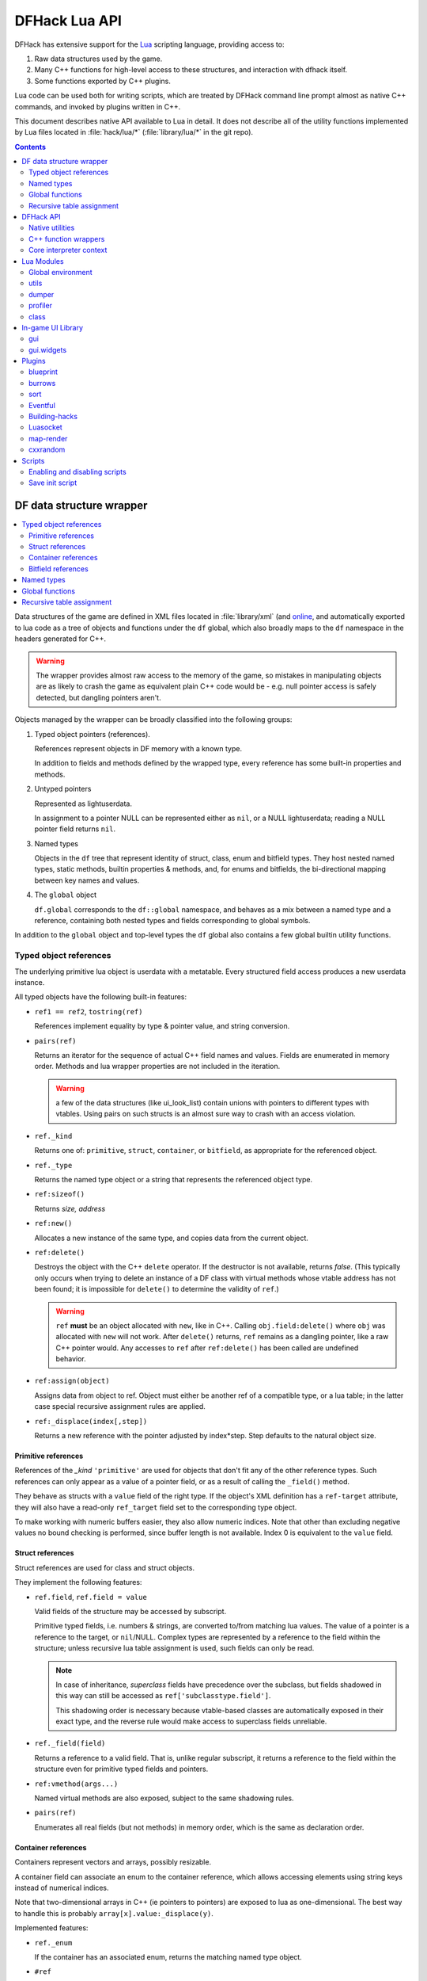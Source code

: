 .. _lua-api:

##############
DFHack Lua API
##############

DFHack has extensive support for
the Lua_ scripting language, providing access to:

.. _Lua: http://www.lua.org

1. Raw data structures used by the game.
2. Many C++ functions for high-level access to these
   structures, and interaction with dfhack itself.
3. Some functions exported by C++ plugins.

Lua code can be used both for writing scripts, which
are treated by DFHack command line prompt almost as
native C++ commands, and invoked by plugins written in C++.

This document describes native API available to Lua in detail.
It does not describe all of the utility functions
implemented by Lua files located in :file:`hack/lua/*`
(:file:`library/lua/*` in the git repo).


.. contents:: Contents
  :local:
  :depth: 2


=========================
DF data structure wrapper
=========================

.. contents::
   :local:

Data structures of the game are defined in XML files located in :file:`library/xml`
(and `online <http://github.com/DFHack/df-structures>`_, and automatically exported
to lua code as a tree of objects and functions under the ``df`` global, which
also broadly maps to the ``df`` namespace in the headers generated for C++.

.. warning::

    The wrapper provides almost raw access to the memory of the game, so
    mistakes in manipulating objects are as likely to crash the game as
    equivalent plain C++ code would be - e.g. null pointer access is safely
    detected, but dangling pointers aren't.

Objects managed by the wrapper can be broadly classified into the following groups:

1. Typed object pointers (references).

   References represent objects in DF memory with a known type.

   In addition to fields and methods defined by the wrapped type,
   every reference has some built-in properties and methods.

2. Untyped pointers

   Represented as lightuserdata.

   In assignment to a pointer NULL can be represented either as
   ``nil``, or a NULL lightuserdata; reading a NULL pointer field
   returns ``nil``.

3. Named types

   Objects in the ``df`` tree that represent identity of struct, class,
   enum and bitfield types. They host nested named types, static
   methods, builtin properties & methods, and, for enums and bitfields,
   the bi-directional mapping between key names and values.

4. The ``global`` object

   ``df.global`` corresponds to the ``df::global`` namespace, and
   behaves as a mix between a named type and a reference, containing
   both nested types and fields corresponding to global symbols.

In addition to the ``global`` object and top-level types the ``df``
global also contains a few global builtin utility functions.

Typed object references
=======================

The underlying primitive lua object is userdata with a metatable.
Every structured field access produces a new userdata instance.

All typed objects have the following built-in features:

* ``ref1 == ref2``, ``tostring(ref)``

  References implement equality by type & pointer value, and string conversion.

* ``pairs(ref)``

  Returns an iterator for the sequence of actual C++ field names
  and values. Fields are enumerated in memory order. Methods and
  lua wrapper properties are not included in the iteration.

  .. warning::
    a few of the data structures (like ui_look_list)
    contain unions with pointers to different types with vtables.
    Using pairs on such structs is an almost sure way to crash with
    an access violation.

* ``ref._kind``

  Returns one of: ``primitive``, ``struct``, ``container``,
  or ``bitfield``, as appropriate for the referenced object.

* ``ref._type``

  Returns the named type object or a string that represents
  the referenced object type.

* ``ref:sizeof()``

  Returns *size, address*

* ``ref:new()``

  Allocates a new instance of the same type, and copies data
  from the current object.

* ``ref:delete()``

  Destroys the object with the C++ ``delete`` operator. If the destructor is not
  available, returns *false*. (This typically only occurs when trying to delete
  an instance of a DF class with virtual methods whose vtable address has not
  been found; it is impossible for ``delete()`` to determine the validity of
  ``ref``.)

  .. warning::
    ``ref`` **must** be an object allocated with ``new``, like in C++. Calling
    ``obj.field:delete()`` where ``obj`` was allocated with ``new`` will not
    work. After ``delete()`` returns, ``ref`` remains as a dangling pointer,
    like a raw C++ pointer would. Any accesses to ``ref`` after ``ref:delete()``
    has been called are undefined behavior.

* ``ref:assign(object)``

  Assigns data from object to ref. Object must either be another
  ref of a compatible type, or a lua table; in the latter case
  special recursive assignment rules are applied.

* ``ref:_displace(index[,step])``

  Returns a new reference with the pointer adjusted by index*step.
  Step defaults to the natural object size.

Primitive references
--------------------

References of the *_kind* ``'primitive'`` are used for objects
that don't fit any of the other reference types. Such
references can only appear as a value of a pointer field,
or as a result of calling the ``_field()`` method.

They behave as structs with a ``value`` field of the right type. If the
object's XML definition has a ``ref-target`` attribute, they will also have
a read-only ``ref_target`` field set to the corresponding type object.

To make working with numeric buffers easier, they also allow
numeric indices. Note that other than excluding negative values
no bound checking is performed, since buffer length is not available.
Index 0 is equivalent to the ``value`` field.


Struct references
-----------------

Struct references are used for class and struct objects.

They implement the following features:

* ``ref.field``, ``ref.field = value``

  Valid fields of the structure may be accessed by subscript.

  Primitive typed fields, i.e. numbers & strings, are converted
  to/from matching lua values. The value of a pointer is a reference
  to the target, or ``nil``/NULL. Complex types are represented by
  a reference to the field within the structure; unless recursive
  lua table assignment is used, such fields can only be read.

  .. note::
    In case of inheritance, *superclass* fields have precedence
    over the subclass, but fields shadowed in this way can still
    be accessed as ``ref['subclasstype.field']``.

    This shadowing order is necessary because vtable-based classes
    are automatically exposed in their exact type, and the reverse
    rule would make access to superclass fields unreliable.

* ``ref._field(field)``

  Returns a reference to a valid field. That is, unlike regular
  subscript, it returns a reference to the field within the structure
  even for primitive typed fields and pointers.

* ``ref:vmethod(args...)``

  Named virtual methods are also exposed, subject to the same
  shadowing rules.

* ``pairs(ref)``

  Enumerates all real fields (but not methods) in memory
  order, which is the same as declaration order.

Container references
--------------------

Containers represent vectors and arrays, possibly resizable.

A container field can associate an enum to the container
reference, which allows accessing elements using string keys
instead of numerical indices.

Note that two-dimensional arrays in C++ (ie pointers to pointers)
are exposed to lua as one-dimensional.  The best way to handle this
is probably ``array[x].value:_displace(y)``.

Implemented features:

* ``ref._enum``

  If the container has an associated enum, returns the matching
  named type object.

* ``#ref``

  Returns the *length* of the container.

* ``ref[index]``

  Accesses the container element, using either a *0-based* numerical
  index, or, if an enum is associated, a valid enum key string.

  Accessing an invalid index is an error, but some container types
  may return a default value, or auto-resize instead for convenience.
  Currently this relaxed mode is implemented by df-flagarray aka BitArray.

* ``ref._field(index)``

  Like with structs, returns a pointer to the array element, if possible.
  Flag and bit arrays cannot return such pointer, so it fails with an error.

* ``pairs(ref)``, ``ipairs(ref)``

  If the container has no associated enum, both behave identically,
  iterating over numerical indices in order. Otherwise, ipairs still
  uses numbers, while pairs tries to substitute enum keys whenever
  possible.

* ``ref:resize(new_size)``

  Resizes the container if supported, or fails with an error.

* ``ref:insert(index,item)``

  Inserts a new item at the specified index. To add at the end,
  use ``#ref``, or just ``'#'`` as index.

* ``ref:erase(index)``

  Removes the element at the given valid index.

Bitfield references
-------------------

Bitfields behave like special fixed-size containers.
Consider them to be something in between structs and
fixed-size vectors.

The ``_enum`` property points to the bitfield type.
Numerical indices correspond to the shift value,
and if a subfield occupies multiple bits, the
``ipairs`` order would have a gap.

Since currently there is no API to allocate a bitfield
object fully in GC-managed lua heap, consider using the
lua table assignment feature outlined below in order to
pass bitfield values to dfhack API functions that need
them, e.g. ``matinfo:matches{metal=true}``.


Named types
===========

Named types are exposed in the ``df`` tree with names identical
to the C++ version, except for the ``::`` vs ``.`` difference.

All types and the global object have the following features:

* ``type._kind``

  Evaluates to one of ``struct-type``, ``class-type``, ``enum-type``,
  ``bitfield-type`` or ``global``.

* ``type._identity``

  Contains a lightuserdata pointing to the underlying
  ``DFHack::type_instance`` object.

Types excluding the global object also support:

* ``type:sizeof()``

  Returns the size of an object of the type.

* ``type:new()``

  Creates a new instance of an object of the type.

* ``type:is_instance(object)``

  Returns true if object is same or subclass type, or a reference
  to an object of same or subclass type. It is permissible to pass
  ``nil``, NULL or non-wrapper value as object; in this case the
  method returns ``nil``.

In addition to this, enum and bitfield types contain a
bi-directional mapping between key strings and values, and
also map ``_first_item`` and ``_last_item`` to the min and
max values.

Struct and class types with instance-vector attribute in the
xml have a ``type.find(key)`` function that wraps the find
method provided in C++.

Global functions
================

The ``df`` table itself contains the following functions and values:

* ``NULL``, ``df.NULL``

  Contains the NULL lightuserdata.

* ``df.isnull(obj)``

  Evaluates to true if obj is nil or NULL; false otherwise.

* ``df.isvalid(obj[,allow_null])``

  For supported objects returns one of ``type``, ``voidptr``, ``ref``.

  If *allow_null* is true, and obj is nil or NULL, returns ``null``.

  Otherwise returns *nil*.

* ``df.sizeof(obj)``

  For types and refs identical to ``obj:sizeof()``.
  For lightuserdata returns *nil, address*

* ``df.new(obj)``, ``df.delete(obj)``, ``df.assign(obj, obj2)``

  Equivalent to using the matching methods of obj.

* ``df._displace(obj,index[,step])``

  For refs equivalent to the method, but also works with
  lightuserdata (step is mandatory then).

* ``df.is_instance(type,obj)``

  Equivalent to the method, but also allows a reference as proxy for its type.

* ``df.new(ptype[,count])``

  Allocate a new instance, or an array of built-in types.
  The ``ptype`` argument is a string from the following list:
  ``string``, ``int8_t``, ``uint8_t``, ``int16_t``, ``uint16_t``,
  ``int32_t``, ``uint32_t``, ``int64_t``, ``uint64_t``, ``bool``,
  ``float``, ``double``. All of these except ``string`` can be
  used with the count argument to allocate an array.

* ``df.reinterpret_cast(type,ptr)``

  Converts ptr to a ref of specified type. The type may be anything
  acceptable to ``df.is_instance``. Ptr may be *nil*, a ref,
  a lightuserdata, or a number.

  Returns *nil* if NULL, or a ref.

.. _lua-api-table-assignment:

Recursive table assignment
==========================

Recursive assignment is invoked when a lua table is assigned
to a C++ object or field, i.e. one of:

* ``ref:assign{...}``
* ``ref.field = {...}``

The general mode of operation is that all fields of the table
are assigned to the fields of the target structure, roughly
emulating the following code::

    function rec_assign(ref,table)
        for key,value in pairs(table) do
            ref[key] = value
        end
    end

Since assigning a table to a field using = invokes the same
process, it is recursive.

There are however some variations to this process depending
on the type of the field being assigned to:

1. If the table contains an ``assign`` field, it is
   applied first, using the ``ref:assign(value)`` method.
   It is never assigned as a usual field.

2. When a table is assigned to a non-NULL pointer field
   using the ``ref.field = {...}`` syntax, it is applied
   to the target of the pointer instead.

   If the pointer is NULL, the table is checked for a ``new`` field:

   a. If it is *nil* or *false*, assignment fails with an error.

   b. If it is *true*, the pointer is initialized with a newly
      allocated object of the declared target type of the pointer.

   c. Otherwise, ``table.new`` must be a named type, or an
      object of a type compatible with the pointer. The pointer
      is initialized with the result of calling ``table.new:new()``.

   After this auto-vivification process, assignment proceeds
   as if the pointer wasn't NULL.

   Obviously, the ``new`` field inside the table is always skipped
   during the actual per-field assignment processing.

3. If the target of the assignment is a container, a separate
   rule set is used:

   a. If the table contains neither ``assign`` nor ``resize``
      fields, it is interpreted as an ordinary *1-based* lua
      array. The container is resized to the #-size of the
      table, and elements are assigned in numeric order::

        ref:resize(#table);
        for i=1,#table do ref[i-1] = table[i] end

   b. Otherwise, ``resize`` must be *true*, *false*, or
      an explicit number. If it is not false, the container
      is resized. After that the usual struct-like 'pairs'
      assignment is performed.

      In case ``resize`` is *true*, the size is computed
      by scanning the table for the largest numeric key.

   This means that in order to reassign only one element of
   a container using this system, it is necessary to use::

      { resize=false, [idx]=value }

Since ``nil`` inside a table is indistinguishable from missing key,
it is necessary to use ``df.NULL`` as a null pointer value.

This system is intended as a way to define a nested object
tree using pure lua data structures, and then materialize it in
C++ memory in one go. Note that if pointer auto-vivification
is used, an error in the middle of the recursive walk would
not destroy any objects allocated in this way, so the user
should be prepared to catch the error and do the necessary
cleanup.

==========
DFHack API
==========

.. contents::
   :local:

DFHack utility functions are placed in the ``dfhack`` global tree.

Native utilities
================

Input & Output
--------------

* ``dfhack.print(args...)``

  Output tab-separated args as standard lua print would do,
  but without a newline.

* ``print(args...)``, ``dfhack.println(args...)``

  A replacement of the standard library print function that
  works with DFHack output infrastructure.

* ``dfhack.printerr(args...)``

  Same as println; intended for errors. Uses red color and logs to stderr.log.

* ``dfhack.color([color])``

  Sets the current output color. If color is *nil* or *-1*, resets to default.
  Returns the previous color value.

* ``dfhack.is_interactive()``

  Checks if the thread can access the interactive console and returns *true* or *false*.

* ``dfhack.lineedit([prompt[,history_filename]])``

  If the thread owns the interactive console, shows a prompt
  and returns the entered string. Otherwise returns *nil, error*.

  Depending on the context, this function may actually yield the
  running coroutine and let the C++ code release the core suspend
  lock. Using an explicit ``dfhack.with_suspend`` will prevent
  this, forcing the function to block on input with lock held.

* ``dfhack.interpreter([prompt[,history_filename[,env]]])``

  Starts an interactive lua interpreter, using the specified prompt
  string, global environment and command-line history file.

  If the interactive console is not accessible, returns *nil, error*.


Exception handling
------------------

* ``dfhack.error(msg[,level[,verbose]])``

  Throws a dfhack exception object with location and stack trace.
  The verbose parameter controls whether the trace is printed by default.

* ``qerror(msg[,level])``

  Calls ``dfhack.error()`` with ``verbose`` being *false*. Intended to
  be used for user-caused errors in scripts, where stack traces are not
  desirable.

* ``dfhack.pcall(f[,args...])``

  Invokes f via xpcall, using an error function that attaches
  a stack trace to the error. The same function is used by SafeCall
  in C++, and dfhack.safecall.

* ``safecall(f[,args...])``, ``dfhack.safecall(f[,args...])``

  Just like pcall, but also prints the error using printerr before
  returning. Intended as a convenience function.

* ``dfhack.saferesume(coroutine[,args...])``

  Compares to coroutine.resume like dfhack.safecall vs pcall.

* ``dfhack.exception``

  Metatable of error objects used by dfhack. The objects have the
  following properties:

  ``err.where``
    The location prefix string, or *nil*.
  ``err.message``
    The base message string.
  ``err.stacktrace``
    The stack trace string, or *nil*.
  ``err.cause``
    A different exception object, or *nil*.
  ``err.thread``
    The coroutine that has thrown the exception.
  ``err.verbose``
    Boolean, or *nil*; specifies if where and stacktrace should be printed.
  ``tostring(err)``, or ``err:tostring([verbose])``
    Converts the exception to string.

* ``dfhack.exception.verbose``

  The default value of the ``verbose`` argument of ``err:tostring()``.


Miscellaneous
-------------

* ``dfhack.VERSION``

  DFHack version string constant.

* ``dfhack.curry(func,args...)``, or ``curry(func,args...)``

  Returns a closure that invokes the function with args combined
  both from the curry call and the closure call itself. I.e.
  ``curry(func,a,b)(c,d)`` equals ``func(a,b,c,d)``.


Locking and finalization
------------------------

* ``dfhack.with_suspend(f[,args...])``

  Calls ``f`` with arguments after grabbing the DF core suspend lock.
  Suspending is necessary for accessing a consistent state of DF memory.

  Returned values and errors are propagated through after releasing
  the lock. It is safe to nest suspends.

  Every thread is allowed only one suspend per DF frame, so it is best
  to group operations together in one big critical section. A plugin
  can choose to run all lua code inside a C++-side suspend lock.

* ``dfhack.call_with_finalizer(num_cleanup_args,always,cleanup_fn[,cleanup_args...],fn[,args...])``

  Invokes ``fn`` with ``args``, and after it returns or throws an
  error calls ``cleanup_fn`` with ``cleanup_args``. Any return values from
  ``fn`` are propagated, and errors are re-thrown.

  The ``num_cleanup_args`` integer specifies the number of ``cleanup_args``,
  and the ``always`` boolean specifies if cleanup should be called in any case,
  or only in case of an error.

* ``dfhack.with_finalize(cleanup_fn,fn[,args...])``

  Calls ``fn`` with arguments, then finalizes with ``cleanup_fn``.
  Implemented using ``call_with_finalizer(0,true,...)``.

* ``dfhack.with_onerror(cleanup_fn,fn[,args...])``

  Calls ``fn`` with arguments, then finalizes with ``cleanup_fn`` on any thrown error.
  Implemented using ``call_with_finalizer(0,false,...)``.

* ``dfhack.with_temp_object(obj,fn[,args...])``

  Calls ``fn(obj,args...)``, then finalizes with ``obj:delete()``.


Persistent configuration storage
--------------------------------

This api is intended for storing configuration options in the world itself.
It probably should be restricted to data that is world-dependent.

Entries are identified by a string ``key``, but it is also possible to manage
multiple entries with the same key; their identity is determined by ``entry_id``.
Every entry has a mutable string ``value``, and an array of 7 mutable ``ints``.

* ``dfhack.persistent.get(key)``, ``entry:get()``

  Retrieves a persistent config record with the given string key,
  or refreshes an already retrieved entry. If there are multiple
  entries with the same key, it is undefined which one is retrieved
  by the first version of the call.

  Returns entry, or *nil* if not found.

* ``dfhack.persistent.delete(key)``, ``entry:delete()``

  Removes an existing entry. Returns *true* if succeeded.

* ``dfhack.persistent.get_all(key[,match_prefix])``

  Retrieves all entries with the same key, or starting with key..'/'.
  Calling ``get_all('',true)`` will match all entries.

  If none found, returns nil; otherwise returns an array of entries.

* ``dfhack.persistent.save({key=str1, ...}[,new])``, ``entry:save([new])``

  Saves changes in an entry, or creates a new one. Passing true as
  new forces creation of a new entry even if one already exists;
  otherwise the existing one is simply updated.
  Returns *entry, did_create_new*

Since the data is hidden in data structures owned by the DF world,
and automatically stored in the save game, these save and retrieval
functions can just copy values in memory without doing any actual I/O.
However, currently every entry has a 180+-byte dead-weight overhead.

It is also possible to associate one bit per map tile with an entry,
using these two methods:

* ``entry:getTilemask(block[, create])``

  Retrieves the tile bitmask associated with this entry in the given map
  block. If ``create`` is *true*, an empty mask is created if none exists;
  otherwise the function returns *nil*, which must be assumed to be the same
  as an all-zero mask.

* ``entry:deleteTilemask(block)``

  Deletes the associated tile mask from the given map block.

Note that these masks are only saved in fortress mode, and also that deleting
the persistent entry will **NOT** delete the associated masks.


Material info lookup
--------------------

A material info record has fields:

* ``type``, ``index``, ``material``

  DF material code pair, and a reference to the material object.

* ``mode``

  One of ``'builtin'``, ``'inorganic'``, ``'plant'``, ``'creature'``.

* ``inorganic``, ``plant``, ``creature``

  If the material is of the matching type, contains a reference to the raw object.

* ``figure``

  For a specific creature material contains a ref to the historical figure.

Functions:

* ``dfhack.matinfo.decode(type,index)``

  Looks up material info for the given number pair; if not found, returs *nil*.

* ``....decode(matinfo)``, ``....decode(item)``, ``....decode(obj)``

  Uses ``matinfo.type``/``matinfo.index``, item getter vmethods,
  or ``obj.mat_type``/``obj.mat_index`` to get the code pair.

* ``dfhack.matinfo.find(token[,token...])``

  Looks up material by a token string, or a pre-split string token sequence.

* ``dfhack.matinfo.getToken(...)``, ``info:getToken()``

  Applies ``decode`` and constructs a string token.

* ``info:toString([temperature[,named]])``

  Returns the human-readable name at the given temperature.

* ``info:getCraftClass()``

  Returns the classification used for craft skills.

* ``info:matches(obj)``

  Checks if the material matches job_material_category or job_item.
  Accept dfhack_material_category auto-assign table.

.. _lua_api_random:

Random number generation
------------------------

* ``dfhack.random.new([seed[,perturb_count]])``

  Creates a new random number generator object. Without any
  arguments, the object is initialized using current time.
  Otherwise, the seed must be either a non-negative integer,
  or a list of such integers. The second argument may specify
  the number of additional randomization steps performed to
  improve the initial state.

* ``rng:init([seed[,perturb_count]])``

  Re-initializes an already existing random number generator object.

* ``rng:random([limit])``

  Returns a random integer. If ``limit`` is specified, the value
  is in the range [0, limit); otherwise it uses the whole 32-bit
  unsigned integer range.

* ``rng:drandom()``

  Returns a random floating-point number in the range [0,1).

* ``rng:drandom0()``

  Returns a random floating-point number in the range (0,1).

* ``rng:drandom1()``

  Returns a random floating-point number in the range [0,1].

* ``rng:unitrandom()``

  Returns a random floating-point number in the range [-1,1].

* ``rng:unitvector([size])``

  Returns multiple values that form a random vector of length 1,
  uniformly distributed over the corresponding sphere surface.
  The default size is 3.

* ``fn = rng:perlin([dim]); fn(x[,y[,z]])``

  Returns a closure that computes a classical Perlin noise function
  of dimension *dim*, initialized from this random generator.
  Dimension may be 1, 2 or 3 (default).


.. _lua-cpp-func-wrappers:

C++ function wrappers
=====================

.. contents::
   :local:

Thin wrappers around C++ functions, similar to the ones for virtual methods.
One notable difference is that these explicit wrappers allow argument count
adjustment according to the usual lua rules, so trailing false/nil arguments
can be omitted.

* ``dfhack.getOSType()``

  Returns the OS type string from ``symbols.xml``.

* ``dfhack.getDFVersion()``

  Returns the DF version string from ``symbols.xml``.

* ``dfhack.getDFHackVersion()``
* ``dfhack.getDFHackRelease()``
* ``dfhack.getDFHackBuildID()``
* ``dfhack.getCompiledDFVersion()``
* ``dfhack.getGitDescription()``
* ``dfhack.getGitCommit()``
* ``dfhack.isRelease()``

  Return information about the DFHack build in use.

  .. note::
    ``getCompiledDFVersion()`` returns the DF version specified at compile time,
    while ``getDFVersion()`` returns the version and typically the OS as well.
    These do not necessarily match - for example, DFHack 0.34.11-r5 worked with
    DF 0.34.10 and 0.34.11, so the former function would always return ``0.34.11``
    while the latter would return ``v0.34.10 <platform>`` or ``v0.34.11 <platform>``.

* ``dfhack.getDFPath()``

  Returns the DF directory path.

* ``dfhack.getHackPath()``

  Returns the dfhack directory path, i.e. ``".../df/hack/"``.

* ``dfhack.getSavePath()``

  Returns the path to the current save directory, or *nil* if no save loaded.

* ``dfhack.getTickCount()``

  Returns the tick count in ms, exactly as DF ui uses.

* ``dfhack.isWorldLoaded()``

  Checks if the world is loaded.

* ``dfhack.isMapLoaded()``

  Checks if the world and map are loaded.

* ``dfhack.TranslateName(name[,in_english,only_last_name])``

  Convert a language_name or only the last name part to string.

* ``dfhack.df2utf(string)``

  Convert a string from DF's CP437 encoding to UTF-8.

* ``dfhack.df2console()``

  Convert a string from DF's CP437 encoding to the correct encoding for the
  DFHack console.

* ``dfhack.utf2df(string)``

  Convert a string from UTF-8 to DF's CP437 encoding.

**Note:** When printing CP437-encoded text to the console (for example, names
returned from TranslateName()), use ``print(dfhack.df2console(text)`` to ensure
proper display on all platforms.


Gui module
----------

Screens
~~~~~~~

* ``dfhack.gui.getCurViewscreen([skip_dismissed])``

  Returns the topmost viewscreen. If ``skip_dismissed`` is *true*,
  ignores screens already marked to be removed.

* ``dfhack.gui.getFocusString(viewscreen)``

  Returns a string representation of the current focus position
  in the ui. The string has a "screen/foo/bar/baz..." format.

* ``dfhack.gui.getCurFocus([skip_dismissed])``

  Returns the focus string of the current viewscreen.

* ``dfhack.gui.getViewscreenByType(type [, depth])``

  Returns the topmost viewscreen out of the top ``depth`` viewscreens with
  the specified type (e.g. ``df.viewscreen_titlest``), or ``nil`` if none match.
  If ``depth`` is not specified or is less than 1, all viewscreens are checked.

General-purpose selections
~~~~~~~~~~~~~~~~~~~~~~~~~~

* ``dfhack.gui.getSelectedWorkshopJob([silent])``

  When a job is selected in :kbd:`q` mode, returns the job, else
  prints error unless silent and returns *nil*.

* ``dfhack.gui.getSelectedJob([silent])``

  Returns the job selected in a workshop or unit/jobs screen.

* ``dfhack.gui.getSelectedUnit([silent])``

  Returns the unit selected via :kbd:`v`, :kbd:`k`, unit/jobs, or
  a full-screen item view of a cage or suchlike.

* ``dfhack.gui.getSelectedItem([silent])``

  Returns the item selected via :kbd:`v` ->inventory, :kbd:`k`, :kbd:`t`, or
  a full-screen item view of a container. Note that in the
  last case, the highlighted *contained item* is returned, not
  the container itself.

* ``dfhack.gui.getSelectedBuilding([silent])``

  Returns the building selected via :kbd:`q`, :kbd:`t`, :kbd:`k` or :kbd:`i`.

* ``dfhack.gui.getSelectedPlant([silent])``

  Returns the plant selected via :kbd:`k`.

* ``dfhack.gui.getAnyUnit(screen)``
* ``dfhack.gui.getAnyItem(screen)``
* ``dfhack.gui.getAnyBuilding(screen)``
* ``dfhack.gui.getAnyPlant(screen)``

  Similar to the corresponding ``getSelected`` functions, but operate on the
  screen given instead of the current screen and always return ``nil`` silently
  on failure.

Fortress mode
~~~~~~~~~~~~~

* ``dfhack.gui.getDwarfmodeViewDims()``

  Returns dimensions of the main fortress mode screen. See ``getPanelLayout()``
  in the ``gui.dwarfmode`` module for a more Lua-friendly version.

* ``dfhack.gui.resetDwarfmodeView([pause])``

  Resets the fortress mode sidebar menus and cursors to their default state. If
  ``pause`` is true, also pauses the game.

* ``dfhack.gui.revealInDwarfmodeMap(pos)``

  Centers the view on the given position, which can be a ``df.coord`` instance
  or a table assignable to a ``df.coord`` (see `lua-api-table-assignment`),
  e.g.::

    {x = 5, y = 7, z = 11}
    getSelectedUnit().pos
    xyz2pos(pos2xyz(df.global.cursor))

  Returns false if unsuccessful.

* ``dfhack.gui.refreshSidebar()``

  Refreshes the fortress mode sidebar. This can be useful when making changes to
  the map, for example, because DF only updates the sidebar when the cursor
  position changes.

* ``dfhack.gui.inRenameBuilding()``

  Returns ``true`` if a building is being renamed.

Announcements
~~~~~~~~~~~~~

* ``dfhack.gui.writeToGamelog(text)``

  Writes a string to :file:`gamelog.txt` without doing an announcement.

* ``dfhack.gui.makeAnnouncement(type,flags,pos,text,color[,is_bright])``

  Adds an announcement with given announcement_type, text, color, and brightness.
  The is_bright boolean actually seems to invert the brightness.

  The announcement is written to :file:`gamelog.txt`. The announcement_flags
  argument provides a custom set of :file:`announcements.txt` options,
  which specify if the message should actually be displayed in the
  announcement list, and whether to recenter or show a popup.

  Returns the index of the new announcement in ``df.global.world.status.reports``, or -1.

* ``dfhack.gui.addCombatReport(unit,slot,report_index)``

  Adds the report with the given index (returned by makeAnnouncement)
  to the specified group of the given unit. Returns *true* on success.

* ``dfhack.gui.addCombatReportAuto(unit,flags,report_index)``

  Adds the report with the given index to the appropriate group(s)
  of the given unit, as requested by the flags.

* ``dfhack.gui.showAnnouncement(text,color[,is_bright])``

  Adds a regular announcement with given text, color, and brightness.
  The is_bright boolean actually seems to invert the brightness.

* ``dfhack.gui.showZoomAnnouncement(type,pos,text,color[,is_bright])``

  Like above, but also specifies a position you can zoom to from the announcement menu.

* ``dfhack.gui.showPopupAnnouncement(text,color[,is_bright])``

  Pops up a titan-style modal announcement window.

* ``dfhack.gui.showAutoAnnouncement(type,pos,text,color[,is_bright,unit1,unit2])``

  Uses the type to look up options from announcements.txt, and calls the above
  operations accordingly. The units are used to call ``addCombatReportAuto``.

Other
~~~~~

* ``dfhack.gui.getDepthAt(x, y)``

  Returns the distance from the z-level of the tile at map coordinates (x, y) to
  the closest ground z-level below. Defaults to 0, unless overriden by plugins.

Job module
----------

* ``dfhack.job.cloneJobStruct(job)``

  Creates a deep copy of the given job.

* ``dfhack.job.printJobDetails(job)``

  Prints info about the job.

* ``dfhack.job.printItemDetails(jobitem,idx)``

  Prints info about the job item.

* ``dfhack.job.getGeneralRef(job, type)``

  Searches for a general_ref with the given type.

* ``dfhack.job.getSpecificRef(job, type)``

  Searches for a specific_ref with the given type.

* ``dfhack.job.getHolder(job)``

  Returns the building holding the job.

* ``dfhack.job.getWorker(job)``

  Returns the unit performing the job.

* ``dfhack.job.setJobCooldown(building,worker,timeout)``

  Prevent the worker from taking jobs at the specified workshop for the specified time.
  This doesn't decrease the timeout in any circumstances.

* ``dfhack.job.removeWorker(job,timeout)``

  Removes the worker from the specified workshop job, and sets the cooldown.
  Returns *true* on success.

* ``dfhack.job.checkBuildingsNow()``

  Instructs the game to check buildings for jobs next frame and assign workers.

* ``dfhack.job.checkDesignationsNow()``

  Instructs the game to check designations for jobs next frame and assign workers.

* ``dfhack.job.is_equal(job1,job2)``

  Compares important fields in the job and nested item structures.

* ``dfhack.job.is_item_equal(job_item1,job_item2)``

  Compares important fields in the job item structures.

* ``dfhack.job.linkIntoWorld(job,new_id)``

  Adds job into ``df.global.job_list``, and if new_id
  is true, then also sets its id and increases
  ``df.global.job_next_id``

* ``dfhack.job.listNewlyCreated(first_id)``

  Returns the current value of ``df.global.job_next_id``, and
  if there are any jobs with ``first_id <= id < job_next_id``,
  a lua list containing them.

* ``dfhack.job.isSuitableItem(job_item, item_type, item_subtype)``

  Does basic sanity checks to verify if the suggested item type matches
  the flags in the job item.

* ``dfhack.job.isSuitableMaterial(job_item, mat_type, mat_index)``

  Likewise, if replacing material.

* ``dfhack.job.getName(job)``

  Returns the job's description, as seen in the Units and Jobs screens.

Units module
------------

* ``dfhack.units.getPosition(unit)``

  Returns true *x,y,z* of the unit, or *nil* if invalid; may be not equal to unit.pos if caged.

* ``dfhack.getUnitsInBox(x1,y1,z1,x2,y2,z2[,filter])``

  Returns a table of all units within the specified coordinates. If the ``filter``
  argument is given, only units where ``filter(unit)`` returns true will be included.
  Note that ``pos2xyz()`` cannot currently be used to convert coordinate objects to
  the arguments required by this function.

* ``dfhack.units.getGeneralRef(unit, type)``

  Searches for a general_ref with the given type.

* ``dfhack.units.getSpecificRef(unit, type)``

  Searches for a specific_ref with the given type.

* ``dfhack.units.getContainer(unit)``

  Returns the container (cage) item or *nil*.

* ``dfhack.units.setNickname(unit,nick)``

  Sets the unit's nickname properly.

* ``dfhack.units.getVisibleName(unit)``

  Returns the language_name object visible in game, accounting for false identities.

* ``dfhack.units.getIdentity(unit)``

  Returns the false identity of the unit if it has one, or *nil*.

* ``dfhack.units.getNemesis(unit)``

  Returns the nemesis record of the unit if it has one, or *nil*.

* ``dfhack.units.isHidingCurse(unit)``

  Checks if the unit hides improved attributes from its curse.

* ``dfhack.units.getPhysicalAttrValue(unit, attr_type)``
* ``dfhack.units.getMentalAttrValue(unit, attr_type)``

  Computes the effective attribute value, including curse effect.

* ``dfhack.units.isCrazed(unit)``
* ``dfhack.units.isOpposedToLife(unit)``
* ``dfhack.units.hasExtravision(unit)``
* ``dfhack.units.isBloodsucker(unit)``

  Simple checks of caste attributes that can be modified by curses.

* ``dfhack.units.getMiscTrait(unit, type[, create])``

  Finds (or creates if requested) a misc trait object with the given id.

* ``dfhack.units.isActive(unit)``

  The unit is active (alive and on the map).

* ``dfhack.units.isAlive(unit)``

  The unit isn't dead or undead.

* ``dfhack.units.isDead(unit)``

  The unit is completely dead and passive, or a ghost. Equivalent to
  ``dfhack.units.isKilled(unit) or dfhack.units.isGhost(unit)``.

* ``dfhack.units.isKilled(unit)``

  The unit has been killed.

* ``dfhack.units.isGhost(unit)``

  The unit is a ghost.

* ``dfhack.units.isSane(unit)``

  The unit is capable of rational action, i.e. not dead, insane, zombie, or active werewolf.

* ``dfhack.units.isDwarf(unit)``

  The unit is of the correct race of the fortress.

* ``dfhack.units.isCitizen(unit)``

  The unit is an alive sane citizen of the fortress; wraps the
  same checks the game uses to decide game-over by extinction.

* ``dfhack.units.isVisible(unit)``

  The unit is visible on the map.

* ``dfhack.units.getAge(unit[,true_age])``

  Returns the age of the unit in years as a floating-point value.
  If ``true_age`` is true, ignores false identities.

* ``dfhack.units.getNominalSkill(unit, skill[, use_rust])``

  Retrieves the nominal skill level for the given unit. If ``use_rust``
  is *true*, subtracts the rust penalty.

* ``dfhack.units.getEffectiveSkill(unit, skill)``

  Computes the effective rating for the given skill, taking into account exhaustion, pain etc.

* ``dfhack.units.getExperience(unit, skill[, total])``

  Returns the experience value for the given skill. If ``total`` is true, adds experience implied by the current rating.

* ``dfhack.units.computeMovementSpeed(unit)``

  Computes number of frames * 100 it takes the unit to move in its current state of mind and body.

* ``dfhack.units.computeSlowdownFactor(unit)``

  Meandering and floundering in liquid introduces additional slowdown. It is
  random, but the function computes and returns the expected mean factor as a float.

* ``dfhack.units.getNoblePositions(unit)``

  Returns a list of tables describing noble position assignments, or *nil*.
  Every table has fields ``entity``, ``assignment`` and ``position``.

* ``dfhack.units.getProfessionName(unit[,ignore_noble,plural])``

  Retrieves the profession name using custom profession, noble assignments
  or raws. The ``ignore_noble`` boolean disables the use of noble positions.

* ``dfhack.units.getCasteProfessionName(race,caste,prof_id[,plural])``

  Retrieves the profession name for the given race/caste using raws.

* ``dfhack.units.getProfessionColor(unit[,ignore_noble])``

  Retrieves the color associated with the profession, using noble assignments
  or raws. The ``ignore_noble`` boolean disables the use of noble positions.

* ``dfhack.units.getCasteProfessionColor(race,caste,prof_id)``

  Retrieves the profession color for the given race/caste using raws.

* ``dfhack.units.getGoalType(unit[,goalIndex])``

  Retrieves the goal type of the dream that the given unit has.
  By default the goal of the first dream is returned.
  The goalIndex parameter may be used to retrieve additional dream goals.
  Currently only one dream per unit is supported by Dwarf Fortress.
  Support for multiple dreams may be added in future versions of Dwarf Fortress.

* ``dfhack.units.getGoalName(unit[,goalIndex])``

  Retrieves the short name describing the goal of the dream that the given unit has.
  By default the goal of the first dream is returned.
  The goalIndex parameter may be used to retrieve additional dream goals.
  Currently only one dream per unit is supported by Dwarf Fortress.
  Support for multiple dreams may be added in future versions of Dwarf Fortress.

* ``dfhack.units.isGoalAchieved(unit[,goalIndex])``

  Checks if given unit has achieved the goal of the dream.
  By default the status of the goal of the first dream is returned.
  The goalIndex parameter may be used to check additional dream goals.
  Currently only one dream per unit is supported by Dwarf Fortress.
  Support for multiple dreams may be added in future versions of Dwarf Fortress.

* ``dfhack.units.getStressCategory(unit)``

  Returns a number from 0-6 indicating stress. 0 is most stressed; 6 is least.
  Note that 0 is guaranteed to remain the most stressed but 6 could change in the future.

* ``dfhack.units.getStressCategoryRaw(stress_level)``

  Identical to ``getStressCategory`` but takes a raw stress level instead of a unit.

* ``dfhack.units.getStressCutoffs()``

  Returns a table of the cutoffs used by the above stress level functions.

Items module
------------

* ``dfhack.items.getPosition(item)``

  Returns true *x,y,z* of the item, or *nil* if invalid; may be not equal to item.pos if in inventory.

* ``dfhack.items.getBookTitle(item)``

  Returns the title of the "book" item, or an empty string if the item isn't a "book" or it doesn't
  have a title. A "book" is a codex or a tool item that has page or writings improvements, such as
  scrolls and quires.

* ``dfhack.items.getDescription(item, type[, decorate])``

  Returns the string description of the item, as produced by the ``getItemDescription``
  method. If decorate is true, also adds markings for quality and improvements.

* ``dfhack.items.getGeneralRef(item, type)``

  Searches for a general_ref with the given type.

* ``dfhack.items.getSpecificRef(item, type)``

  Searches for a specific_ref with the given type.

* ``dfhack.items.getOwner(item)``

  Returns the owner unit or *nil*.

* ``dfhack.items.setOwner(item,unit)``

  Replaces the owner of the item. If unit is *nil*, removes ownership.
  Returns *false* in case of error.

* ``dfhack.items.getContainer(item)``

  Returns the container item or *nil*.

* ``dfhack.items.getContainedItems(item)``

  Returns a list of items contained in this one.

* ``dfhack.items.getHolderBuilding(item)``

  Returns the holder building or *nil*.

* ``dfhack.items.getHolderUnit(item)``

  Returns the holder unit or *nil*.

* ``dfhack.items.moveToGround(item,pos)``

  Move the item to the ground at position. Returns *false* if impossible.

* ``dfhack.items.moveToContainer(item,container)``

  Move the item to the container. Returns *false* if impossible.

* ``dfhack.items.moveToBuilding(item,building[,use_mode[,force_in_building])``

  Move the item to the building. Returns *false* if impossible.

  ``use_mode`` defaults to 0. If set to 2, the item will be treated as part of the building.

  If ``force_in_building`` is true, the item will be considered to be stored by the building
  (used for items temporarily used in traps in vanilla DF)

* ``dfhack.items.moveToInventory(item,unit,use_mode,body_part)``

  Move the item to the unit inventory. Returns *false* if impossible.

* ``dfhack.items.remove(item[, no_uncat])``

  Removes the item, and marks it for garbage collection unless ``no_uncat`` is true.

* ``dfhack.items.makeProjectile(item)``

  Turns the item into a projectile, and returns the new object, or *nil* if impossible.

* ``dfhack.items.isCasteMaterial(item_type)``

  Returns *true* if this item type uses a creature/caste pair as its material.

* ``dfhack.items.getSubtypeCount(item_type)``

  Returns the number of raw-defined subtypes of the given item type, or *-1* if not applicable.

* ``dfhack.items.getSubtypeDef(item_type, subtype)``

  Returns the raw definition for the given item type and subtype, or *nil* if invalid.

* ``dfhack.items.getItemBaseValue(item_type, subtype, material, mat_index)``

  Calculates the base value for an item of the specified type and material.

* ``dfhack.items.getValue(item)``

  Calculates the Basic Value of an item, as seen in the View Item screen.

* ``dfhack.items.createItem(item_type, item_subtype, mat_type, mat_index, unit)``

  Creates an item, similar to the `createitem` plugin.

* ``dfhack.items.checkMandates(item)``

  Returns true if the item is free from mandates, or false if mandates prevent trading the item.

* ``dfhack.items.canTrade(item)``

  Checks whether the item can be traded.

* ``dfhack.items.canTradeWithContents(item)``

  Checks whether the item and all items it contains, if any, can be traded.

* ``dfhack.items.isRouteVehicle(item)``

  Checks whether the item is an assigned hauling vehicle.

* ``dfhack.items.isSquadEquipment(item)``

  Checks whether the item is assigned to a squad.

.. _lua-maps:

Maps module
-----------

* ``dfhack.maps.getSize()``

  Returns map size in blocks: *x, y, z*

* ``dfhack.maps.getTileSize()``

  Returns map size in tiles: *x, y, z*

* ``dfhack.maps.getBlock(x,y,z)``

  Returns a map block object for given x,y,z in local block coordinates.

* ``dfhack.maps.isValidTilePos(coords)``, or ``isValidTilePos(x,y,z)``

  Checks if the given df::coord or x,y,z in local tile coordinates are valid.

* ``dfhack.maps.isTileVisible(coords)``, or ``isTileVisible(x,y,z)``

  Checks if the given df::coord or x,y,z in local tile coordinates is visible.

* ``dfhack.maps.getTileBlock(coords)``, or ``getTileBlock(x,y,z)``

  Returns a map block object for given df::coord or x,y,z in local tile coordinates.

* ``dfhack.maps.ensureTileBlock(coords)``, or ``ensureTileBlock(x,y,z)``

  Like ``getTileBlock``, but if the block is not allocated, try creating it.

* ``dfhack.maps.getTileType(coords)``, or ``getTileType(x,y,z)``

  Returns the tile type at the given coordinates, or *nil* if invalid.

* ``dfhack.maps.getTileFlags(coords)``, or ``getTileFlags(x,y,z)``

  Returns designation and occupancy references for the given coordinates, or *nil, nil* if invalid.

* ``dfhack.maps.getRegionBiome(region_coord2d)``, or ``getRegionBiome(x,y)``

  Returns the biome info struct for the given global map region.

* ``dfhack.maps.enableBlockUpdates(block[,flow,temperature])``

  Enables updates for liquid flow or temperature, unless already active.

* ``dfhack.maps.spawnFlow(pos,type,mat_type,mat_index,dimension)``

  Spawns a new flow (i.e. steam/mist/dust/etc) at the given pos, and with
  the given parameters. Returns it, or *nil* if unsuccessful.

* ``dfhack.maps.getGlobalInitFeature(index)``

  Returns the global feature object with the given index.

* ``dfhack.maps.getLocalInitFeature(region_coord2d,index)``

  Returns the local feature object with the given region coords and index.

* ``dfhack.maps.getTileBiomeRgn(coords)``, or ``getTileBiomeRgn(x,y,z)``

  Returns *x, y* for use with ``getRegionBiome``.

* ``dfhack.maps.canWalkBetween(pos1, pos2)``

  Checks if a dwarf may be able to walk between the two tiles,
  using a pathfinding cache maintained by the game.

  .. note::
    This cache is only updated when the game is unpaused, and thus
    can get out of date if doors are forbidden or unforbidden, or
    tools like `liquids` or `tiletypes` are used. It also cannot possibly
    take into account anything that depends on the actual units, like
    burrows, or the presence of invaders.

* ``dfhack.maps.hasTileAssignment(tilemask)``

  Checks if the tile_bitmask object is not *nil* and contains any set bits; returns *true* or *false*.

* ``dfhack.maps.getTileAssignment(tilemask,x,y)``

  Checks if the tile_bitmask object is not *nil* and has the relevant bit set; returns *true* or *false*.

* ``dfhack.maps.setTileAssignment(tilemask,x,y,enable)``

  Sets the relevant bit in the tile_bitmask object to the *enable* argument.

* ``dfhack.maps.resetTileAssignment(tilemask[,enable])``

  Sets all bits in the mask to the *enable* argument.


Burrows module
--------------

* ``dfhack.burrows.findByName(name)``

  Returns the burrow pointer or *nil*.

* ``dfhack.burrows.clearUnits(burrow)``

  Removes all units from the burrow.

* ``dfhack.burrows.isAssignedUnit(burrow,unit)``

  Checks if the unit is in the burrow.

* ``dfhack.burrows.setAssignedUnit(burrow,unit,enable)``

  Adds or removes the unit from the burrow.

* ``dfhack.burrows.clearTiles(burrow)``

  Removes all tiles from the burrow.

* ``dfhack.burrows.listBlocks(burrow)``

  Returns a table of map block pointers.

* ``dfhack.burrows.isAssignedTile(burrow,tile_coord)``

  Checks if the tile is in burrow.

* ``dfhack.burrows.setAssignedTile(burrow,tile_coord,enable)``

  Adds or removes the tile from the burrow. Returns *false* if invalid coords.

* ``dfhack.burrows.isAssignedBlockTile(burrow,block,x,y)``

  Checks if the tile within the block is in burrow.

* ``dfhack.burrows.setAssignedBlockTile(burrow,block,x,y,enable)``

  Adds or removes the tile from the burrow. Returns *false* if invalid coords.


Buildings module
----------------

General
~~~~~~~

* ``dfhack.buildings.getGeneralRef(building, type)``

  Searches for a general_ref with the given type.

* ``dfhack.buildings.getSpecificRef(building, type)``

  Searches for a specific_ref with the given type.

* ``dfhack.buildings.setOwner(item,unit)``

  Replaces the owner of the building. If unit is *nil*, removes ownership.
  Returns *false* in case of error.

* ``dfhack.buildings.getSize(building)``

  Returns *width, height, centerx, centery*.

* ``dfhack.buildings.findAtTile(pos)``, or ``findAtTile(x,y,z)``

  Scans the buildings for the one located at the given tile.
  Does not work on civzones. Warning: linear scan if the map
  tile indicates there are buildings at it.

* ``dfhack.buildings.findCivzonesAt(pos)``, or ``findCivzonesAt(x,y,z)``

  Scans civzones, and returns a lua sequence of those that touch
  the given tile, or *nil* if none.

* ``dfhack.buildings.getCorrectSize(width, height, type, subtype, custom, direction)``

  Computes correct dimensions for the specified building type and orientation,
  using width and height for flexible dimensions.
  Returns *is_flexible, width, height, center_x, center_y*.

* ``dfhack.buildings.checkFreeTiles(pos,size[,extents,change_extents,allow_occupied,is_civzone])``

  Checks if the rectangle defined by ``pos`` and ``size``, and possibly extents,
  can be used for placing a building. If ``change_extents`` is true, bad tiles
  are removed from extents. If ``allow_occupied``, the occupancy test is skipped.
  Set ``is_civzone`` to true if the building is a civzone (like an activity zone).

* ``dfhack.buildings.countExtentTiles(extents,defval)``

  Returns the number of tiles included by extents, or defval.

* ``dfhack.buildings.containsTile(building, x, y[, room])``

  Checks if the building contains the specified tile, either directly, or as room.

* ``dfhack.buildings.hasSupport(pos,size)``

  Checks if a bridge constructed at specified position would have
  support from terrain, and thus won't collapse if retracted.

* ``dfhack.buildings.getStockpileContents(stockpile)``

  Returns a list of items stored on the given stockpile.
  Ignores empty bins, barrels, and wheelbarrows assigned as storage and transport for that stockpile.

* ``dfhack.buildings.getCageOccupants(cage)``

  Returns a list of units in the given built cage. Note that this is different
  from the list of units assigned to the cage, which can be accessed with
  ``cage.assigned_units``.

Low-level
~~~~~~~~~
Low-level building creation functions:

* ``dfhack.buildings.allocInstance(pos, type, subtype, custom)``

  Creates a new building instance of given type, subtype and custom type,
  at specified position. Returns the object, or *nil* in case of an error.

* ``dfhack.buildings.setSize(building, width, height, direction)``

  Configures an object returned by ``allocInstance``, using specified
  parameters wherever appropriate. If the building has fixed size along
  any dimension, the corresponding input parameter will be ignored.
  Returns *false* if the building cannot be placed, or *true, width,
  height, rect_area, true_area*. Returned width and height are the
  final values used by the building; true_area is less than rect_area
  if any tiles were removed from designation.

* ``dfhack.buildings.constructAbstract(building)``

  Links a fully configured object created by ``allocInstance`` into the
  world. The object must be an abstract building, i.e. a stockpile or civzone.
  Returns *true*, or *false* if impossible.

* ``dfhack.buildings.constructWithItems(building, items)``

  Links a fully configured object created by ``allocInstance`` into the
  world for construction, using a list of specific items as material.
  Returns *true*, or *false* if impossible.

* ``dfhack.buildings.constructWithFilters(building, job_items)``

  Links a fully configured object created by ``allocInstance`` into the
  world for construction, using a list of job_item filters as inputs.
  Returns *true*, or *false* if impossible. Filter objects are claimed
  and possibly destroyed in any case.
  Use a negative ``quantity`` field value to auto-compute the amount
  from the size of the building.

* ``dfhack.buildings.deconstruct(building)``

  Destroys the building, or queues a deconstruction job.
  Returns *true* if the building was destroyed and deallocated immediately.

* ``dfhack.buildings.markedForRemoval(building)``

  Returns *true* if the building is marked for removal (with :kbd:`x`), *false*
  otherwise.

* ``dfhack.buildings.getRoomDescription(building[, unit])``

  If the building is a room, returns a description including quality modifiers, e.g. "Royal Bedroom".
  Otherwise, returns an empty string.

  The unit argument is passed through to DF and may modify the room's value depending on the unit given.

High-level
~~~~~~~~~~
More high-level functions are implemented in lua and can be loaded by
``require('dfhack.buildings')``. See ``hack/lua/dfhack/buildings.lua``.

Among them are:

* ``dfhack.buildings.getFiltersByType(argtable,type,subtype,custom)``

  Returns a sequence of lua structures, describing input item filters
  suitable for the specified building type, or *nil* if unknown or invalid.
  The returned sequence is suitable for use as the ``job_items`` argument
  of ``constructWithFilters``.
  Uses tables defined in ``buildings.lua``.

  Argtable members ``material`` (the default name), ``bucket``, ``barrel``,
  ``chain``, ``mechanism``, ``screw``, ``pipe``, ``anvil``, ``weapon`` are used to
  augment the basic attributes with more detailed information if the
  building has input items with the matching name (see the tables for naming details).
  Note that it is impossible to *override* any properties this way, only supply those that
  are not mentioned otherwise; one exception is that flags2.non_economic
  is automatically cleared if an explicit material is specified.

* ``dfhack.buildings.constructBuilding{...}``

  Creates a building in one call, using options contained
  in the argument table. Returns the building, or *nil, error*.

  .. note::
    Despite the name, unless the building is abstract,
    the function creates it in an 'unconstructed' stage, with
    a queued in-game job that will actually construct it. I.e.
    the function replicates programmatically what can be done
    through the construct building menu in the game ui, except
    that it does less environment constraint checking.

  The following options can be used:

  - ``pos = coordinates``, or ``x = ..., y = ..., z = ...``

    Mandatory. Specifies the left upper corner of the building.

  - ``type = df.building_type.FOO, subtype = ..., custom = ...``

    Mandatory. Specifies the type of the building. Obviously, subtype
    and custom are only expected if the type requires them.

  - ``fields = { ... }``

    Initializes fields of the building object after creation with ``df.assign``.

  - ``width = ..., height = ..., direction = ...``

    Sets size and orientation of the building. If it is
    fixed-size, specified dimensions are ignored.

  - ``full_rectangle = true``

    For buildings like stockpiles or farm plots that can normally
    accomodate individual tile exclusion, forces an error if any
    tiles within the specified width*height are obstructed.

  - ``items = { item, item ... }``, or ``filters = { {...}, {...}... }``

    Specifies explicit items or item filters to use in construction.
    It is the job of the user to ensure they are correct for the building type.

  - ``abstract = true``

    Specifies that the building is abstract and does not require construction.
    Required for stockpiles and civzones; an error otherwise.

  - ``material = {...}, mechanism = {...}, ...``

    If none of ``items``, ``filter``, or ``abstract`` is used,
    the function uses ``getFiltersByType`` to compute the input
    item filters, and passes the argument table through. If no filters
    can be determined this way, ``constructBuilding`` throws an error.


Constructions module
--------------------

* ``dfhack.constructions.designateNew(pos,type,item_type,mat_index)``

  Designates a new construction at given position. If there already is
  a planned but not completed construction there, changes its type.
  Returns *true*, or *false* if obstructed.
  Note that designated constructions are technically buildings.

* ``dfhack.constructions.designateRemove(pos)``, or ``designateRemove(x,y,z)``

  If there is a construction or a planned construction at the specified
  coordinates, designates it for removal, or instantly cancels the planned one.
  Returns *true, was_only_planned* if removed; or *false* if none found.


Kitchen module
--------------

* ``dfhack.kitchen.findExclusion(type, item_type, item_subtype, mat_type, mat_index)``

  Finds a kitchen exclusion in the vectors in ``df.global.ui.kitchen``. Returns
  -1 if not found.

  * ``type`` is a ``df.kitchen_exc_type``, i.e. ``df.kitchen_exc_type.Cook`` or
    ``df.kitchen_exc_type.Brew``.
  * ``item_type`` is a ``df.item_type``
  * ``item_subtype``, ``mat_type``, and ``mat_index`` are all numeric

* ``dfhack.kitchen.addExclusion(type, item_type, item_subtype, mat_type, mat_index)``
* ``dfhack.kitchen.removeExclusion(type, item_type, item_subtype, mat_type, mat_index)``

  Adds or removes a kitchen exclusion, using the same parameters as
  ``findExclusion``. Both return ``true`` on success and ``false`` on failure,
  e.g. when adding an exclusion that already exists or removing one that does
  not.

Screen API
----------

The screen module implements support for drawing to the tiled screen of the game.
Note that drawing only has any effect when done from callbacks, so it can only
be feasibly used in the core context.

Basic painting functions:

* ``dfhack.screen.getWindowSize()``

  Returns *width, height* of the screen.

* ``dfhack.screen.getMousePos()``

  Returns *x,y* of the tile the mouse is over.

* ``dfhack.screen.inGraphicsMode()``

  Checks if [GRAPHICS:YES] was specified in init.

* ``dfhack.screen.paintTile(pen,x,y[,char,tile,map])``

  Paints a tile using given parameters. See below for a description of pen.

  Returns *false* if coordinates out of bounds, or other error.

* ``dfhack.screen.readTile(x,y[,map])``

  Retrieves the contents of the specified tile from the screen buffers.
  Returns a pen object, or *nil* if invalid or TrueType.

* ``dfhack.screen.paintString(pen,x,y,text[,map])``

  Paints the string starting at *x,y*. Uses the string characters
  in sequence to override the ``ch`` field of pen.

  Returns *true* if painting at least one character succeeded.

* ``dfhack.screen.fillRect(pen,x1,y1,x2,y2[,map])``

  Fills the rectangle specified by the coordinates with the given pen.
  Returns *true* if painting at least one character succeeded.

* ``dfhack.screen.findGraphicsTile(pagename,x,y)``

  Finds a tile from a graphics set (i.e. the raws used for creatures),
  if in graphics mode and loaded.

  Returns: *tile, tile_grayscale*, or *nil* if not found.
  The values can then be used for the *tile* field of *pen* structures.

* ``dfhack.screen.clear()``

  Fills the screen with blank background.

* ``dfhack.screen.invalidate()``

  Requests repaint of the screen by setting a flag. Unlike other
  functions in this section, this may be used at any time.

* ``dfhack.screen.getKeyDisplay(key)``

  Returns the string that should be used to represent the given
  logical keybinding on the screen in texts like "press Key to ...".

* ``dfhack.screen.keyToChar(key)``

  Returns the integer character code of the string input
  character represented by the given logical keybinding,
  or *nil* if not a string input key.

* ``dfhack.screen.charToKey(charcode)``

  Returns the keybinding representing the given string input
  character, or *nil* if impossible.

The "pen" argument used by functions above may be represented by
a table with the following possible fields:

  ``ch``
    Provides the ordinary tile character, as either a 1-character string or a number.
    Can be overridden with the ``char`` function parameter.
  ``fg``
    Foreground color for the ordinary tile. Defaults to COLOR_GREY (7).
  ``bg``
    Background color for the ordinary tile. Defaults to COLOR_BLACK (0).
  ``bold``
    Bright/bold text flag. If *nil*, computed based on (fg & 8); fg is masked to 3 bits.
    Otherwise should be *true/false*.
  ``tile``
    Graphical tile id. Ignored unless [GRAPHICS:YES] was in init.txt.
  ``tile_color = true``
    Specifies that the tile should be shaded with *fg/bg*.
  ``tile_fg, tile_bg``
    If specified, overrides *tile_color* and supplies shading colors directly.

Alternatively, it may be a pre-parsed native object with the following API:

* ``dfhack.pen.make(base[,pen_or_fg,bg,bold])``

  Creates a new pre-parsed pen by combining its arguments according to the
  following rules:

  1. The ``base`` argument may be a pen object, a pen table as specified above,
     or a single color value. In the single value case, it is split into
     ``fg`` and ``bold`` properties, and others are initialized to 0.
     This argument will be converted to a pre-parsed object and returned
     if there are no other arguments.

  2. If the ``pen_or_fg`` argument is specified as a table or object, it
     completely replaces the base, and is returned instead of it.

  3. Otherwise, the non-nil subset of the optional arguments is used
     to update the ``fg``, ``bg`` and ``bold`` properties of the base.
     If the ``bold`` flag is *nil*, but *pen_or_fg* is a number, ``bold``
     is deduced from it like in the simple base case.

  This function always returns a new pre-parsed pen, or *nil*.

* ``dfhack.pen.parse(base[,pen_or_fg,bg,bold])``

  Exactly like the above function, but returns ``base`` or ``pen_or_fg``
  directly if they are already a pre-parsed native object.

* ``pen.property``, ``pen.property = value``, ``pairs(pen)``

  Pre-parsed pens support reading and setting their properties,
  but don't behave exactly like a simple table would; for instance,
  assigning to ``pen.tile_color`` also resets ``pen.tile_fg`` and
  ``pen.tile_bg`` to *nil*.

In order to actually be able to paint to the screen, it is necessary
to create and register a viewscreen (basically a modal dialog) with
the game.

.. warning::
    As a matter of policy, in order to avoid user confusion, all
    interface screens added by dfhack should bear the "DFHack" signature.

Screens are managed with the following functions:

* ``dfhack.screen.show(screen[,below])``

  Displays the given screen, possibly placing it below a different one.
  The screen must not be already shown. Returns *true* if success.

* ``dfhack.screen.dismiss(screen[,to_first])``

  Marks the screen to be removed when the game enters its event loop.
  If ``to_first`` is *true*, all screens up to the first one will be deleted.

* ``dfhack.screen.isDismissed(screen)``

  Checks if the screen is already marked for removal.

Apart from a native viewscreen object, these functions accept a table
as a screen. In this case, ``show`` creates a new native viewscreen
that delegates all processing to methods stored in that table.

.. note:: Lua-implemented screens are only supported in the core context.

Supported callbacks and fields are:

* ``screen._native``

  Initialized by ``show`` with a reference to the backing viewscreen
  object, and removed again when the object is deleted.

* ``function screen:onShow()``

  Called by ``dfhack.screen.show`` if successful.

* ``function screen:onDismiss()``

  Called by ``dfhack.screen.dismiss`` if successful.

* ``function screen:onDestroy()``

  Called from the destructor when the viewscreen is deleted.

* ``function screen:onResize(w, h)``

  Called before ``onRender`` or ``onIdle`` when the window size has changed.

* ``function screen:onRender()``

  Called when the viewscreen should paint itself. This is the only context
  where the above painting functions work correctly.

  If omitted, the screen is cleared; otherwise it should do that itself.
  In order to make a see-through dialog, call ``self._native.parent:render()``.

* ``function screen:onIdle()``

  Called every frame when the screen is on top of the stack.

* ``function screen:onHelp()``

  Called when the help keybinding is activated (usually '?').

* ``function screen:onInput(keys)``

  Called when keyboard or mouse events are available.
  If any keys are pressed, the keys argument is a table mapping them to *true*.
  Note that this refers to logical keybingings computed from real keys via
  options; if multiple interpretations exist, the table will contain multiple keys.

  The table also may contain special keys:

  ``_STRING``
    Maps to an integer in range 0-255. Duplicates a separate "STRING_A???" code for convenience.

  ``_MOUSE_L, _MOUSE_R``
    If the left or right mouse button is being pressed.

  ``_MOUSE_L_DOWN, _MOUSE_R_DOWN``
    If the left or right mouse button was just pressed.

  If this method is omitted, the screen is dismissed on receival of the ``LEAVESCREEN`` key.

* ``function screen:onGetSelectedUnit()``
* ``function screen:onGetSelectedItem()``
* ``function screen:onGetSelectedJob()``
* ``function screen:onGetSelectedBuilding()``

  Implement these to provide a return value for the matching
  ``dfhack.gui.getSelected...`` function.


PenArray class
--------------

Screens that require significant computation in their onRender() method can use
a ``dfhack.penarray`` instance to cache their output.

* ``dfhack.penarray.new(w, h)``

  Creates a new penarray instance with an internal buffer of ``w * h`` tiles.
  These dimensions currently cannot be changed after a penarray is instantiated.

* ``penarray:clear()``

  Clears the internal buffer, similar to ``dfhack.screen.clear()``.

* ``penarray:get_dims()``

  Returns the x and y dimensions of the internal buffer.

* ``penarray:get_tile(x, y)``

  Returns a pen corresponding to the tile at (``x``, ``y``) in the internal buffer.
  Note that indices are 0-based.

* ``penarray:set_tile(x, y, pen)``

  Sets the tile at (``x``, ``y``) in the internal buffer to the pen given.

* ``penarray:draw(x, y, w, h, bufferx, buffery)``

  Draws the contents of the internal buffer, beginning at
  (``bufferx``, ``buffery``) and spanning ``w`` columns and ``h`` rows, to the
  screen starting at (``x``, ``y``). Any invalid screen and buffer coordinates
  are skipped.

  ``bufferx`` and ``buffery`` default to 0.

Filesystem module
-----------------

Most of these functions return ``true`` on success and ``false`` on failure,
unless otherwise noted.

* ``dfhack.filesystem.exists(path)``

  Returns ``true`` if ``path`` exists.

* ``dfhack.filesystem.isfile(path)``

  Returns ``true`` if ``path`` exists and is a file.

* ``dfhack.filesystem.isdir(path)``

  Returns ``true`` if ``path`` exists and is a directory.

* ``dfhack.filesystem.getcwd()``

  Returns the current working directory. To retrieve the DF path, use ``dfhack.getDFPath()`` instead.

* ``dfhack.filesystem.chdir(path)``

  Changes the current directory to ``path``. Use with caution.

* ``dfhack.filesystem.mkdir(path)``

  Creates a new directory. Returns ``false`` if unsuccessful, including if ``path`` already exists.

* ``dfhack.filesystem.mkdir_recursive(path)``

  Creates a new directory, including any intermediate directories that don't exist yet.
  Returns ``true`` if the folder was created or already existed, or ``false`` if unsuccessful.

* ``dfhack.filesystem.rmdir(path)``

  Removes a directory. Only works if the directory is already empty.

* ``dfhack.filesystem.mtime(path)``

  Returns the modification time (in seconds) of the file or directory specified by ``path``,
  or -1 if ``path`` does not exist. This depends on the system clock and should only be used locally.

* ``dfhack.filesystem.atime(path)``
* ``dfhack.filesystem.ctime(path)``

  Return values vary across operating systems - return the ``st_atime`` and ``st_ctime``
  fields of a C++ stat struct, respectively.

* ``dfhack.filesystem.listdir(path)``

  Lists files/directories in a directory.  Returns ``{}`` if ``path`` does not exist.
  Set include_prefix to false if you don't want the ``path`` string prepended to the
  returned filenames.

* ``dfhack.filesystem.listdir_recursive(path [, depth = 10[, include_prefix = true]])``

  Lists all files/directories in a directory and its subdirectories. All directories
  are listed before their contents. Returns a table with subtables of the format::

    {path: 'path to file', isdir: true|false}

  Note that ``listdir()`` returns only the base name of each directory entry, while
  ``listdir_recursive()`` returns the initial path and all components following it
  for each entry.

Console API
-----------

* ``dfhack.console.clear()``

  Clears the console; equivalent to the ``cls`` built-in command.

* ``dfhack.console.flush()``

  Flushes all output to the console. This can be useful when printing text that
  does not end in a newline but should still be displayed.

Internal API
------------

These functions are intended for the use by dfhack developers,
and are only documented here for completeness:

* ``dfhack.internal.scripts``

  The table used by ``dfhack.run_script()`` to give every script its own
  global environment, persistent between calls to the script.

* ``dfhack.internal.getPE()``

  Returns the PE timestamp of the DF executable (only on Windows)

* ``dfhack.internal.getMD5()``

  Returns the MD5 of the DF executable (only on OS X and Linux)

* ``dfhack.internal.getAddress(name)``

  Returns the global address ``name``, or *nil*.

* ``dfhack.internal.setAddress(name, value)``

  Sets the global address ``name``. Returns the value of ``getAddress`` before the change.

* ``dfhack.internal.getVTable(name)``

  Returns the pre-extracted vtable address ``name``, or *nil*.

* ``dfhack.internal.getImageBase()``

  Returns the mmap base of the executable.

* ``dfhack.internal.getRebaseDelta()``

  Returns the ASLR rebase offset of the DF executable.

* ``dfhack.internal.adjustOffset(offset[,to_file])``

  Returns the re-aligned offset, or *nil* if invalid.
  If ``to_file`` is true, the offset is adjusted from memory to file.
  This function returns the original value everywhere except windows.

* ``dfhack.internal.getMemRanges()``

  Returns a sequence of tables describing virtual memory ranges of the process.

* ``dfhack.internal.patchMemory(dest,src,count)``

  Like memmove below, but works even if dest is read-only memory, e.g. code.
  If destination overlaps a completely invalid memory region, or another error
  occurs, returns false.

* ``dfhack.internal.patchBytes(write_table[, verify_table])``

  The first argument must be a lua table, which is interpreted as a mapping from
  memory addresses to byte values that should be stored there. The second argument
  may be a similar table of values that need to be checked before writing anything.

  The function takes care to either apply all of ``write_table``, or none of it.
  An empty ``write_table`` with a nonempty ``verify_table`` can be used to reasonably
  safely check if the memory contains certain values.

  Returns *true* if successful, or *nil, error_msg, address* if not.

* ``dfhack.internal.memmove(dest,src,count)``

  Wraps the standard memmove function. Accepts both numbers and refs as pointers.

* ``dfhack.internal.memcmp(ptr1,ptr2,count)``

  Wraps the standard memcmp function.

* ``dfhack.internal.memscan(haystack,count,step,needle,nsize)``

  Searches for ``needle`` of ``nsize`` bytes in ``haystack``,
  using ``count`` steps of ``step`` bytes.
  Returns: *step_idx, sum_idx, found_ptr*, or *nil* if not found.

* ``dfhack.internal.diffscan(old_data, new_data, start_idx, end_idx, eltsize[, oldval, newval, delta])``

  Searches for differences between buffers at ptr1 and ptr2, as integers of size eltsize.
  The oldval, newval or delta arguments may be used to specify additional constraints.
  Returns: *found_index*, or *nil* if end reached.

* ``dfhack.internal.getDir(path)``

  Lists files/directories in a directory.
  Returns: *file_names* or empty table if not found. Identical to ``dfhack.filesystem.listdir(path)``.

* ``dfhack.internal.strerror(errno)``

  Wraps strerror() - returns a string describing a platform-specific error code

* ``dfhack.internal.addScriptPath(path, search_before)``

  Adds ``path`` to the list of paths searched for scripts (both in Lua and Ruby).
  If ``search_before`` is passed and ``true``, the path will be searched before
  the default paths (e.g. ``raw/scripts``, ``hack/scripts``); otherwise, it will
  be searched after.

  Returns ``true`` if successful or ``false`` otherwise (e.g. if the path does
  not exist or has already been registered).

* ``dfhack.internal.removeScriptPath(path)``

  Removes ``path`` from the script search paths and returns ``true`` if successful.

* ``dfhack.internal.getScriptPaths()``

  Returns the list of script paths in the order they are searched, including defaults.
  (This can change if a world is loaded.)

* ``dfhack.internal.findScript(name)``

  Searches script paths for the script ``name`` and returns the path of the first
  file found, or ``nil`` on failure.

  .. note::
    This requires an extension to be specified (``.lua`` or ``.rb``) - use
    ``dfhack.findScript()`` to include the ``.lua`` extension automatically.

* ``dfhack.internal.md5(string)``

  Returns the MD5 hash of the given string.

* ``dfhack.internal.md5File(filename[,first_kb])``

  Computes the MD5 hash of the given file. Returns ``hash, length`` on success
  (where ``length`` is the number of bytes read from the file), or ``nil,
  error`` on failure.

  If the parameter ``first_kb`` is specified and evaluates to ``true``, and the
  hash was computed successfully, a table containing the first 1024 bytes of the
  file is returned as the third return value.

* ``dfhack.internal.threadid()``

  Returns a numeric identifier of the current thread.

Core interpreter context
========================

While plugins can create any number of interpreter instances,
there is one special context managed by dfhack core. It is the
only context that can receive events from DF and plugins.

Core context specific functions:

* ``dfhack.is_core_context``

  Boolean value; *true* in the core context.

* ``dfhack.timeout(time,mode,callback)``

  Arranges for the callback to be called once the specified
  period of time passes. The ``mode`` argument specifies the
  unit of time used, and may be one of ``'frames'`` (raw FPS),
  ``'ticks'`` (unpaused FPS), ``'days'``, ``'months'``,
  ``'years'`` (in-game time). All timers other than
  ``'frames'`` are cancelled when the world is unloaded,
  and cannot be queued until it is loaded again.
  Returns the timer id, or *nil* if unsuccessful due to
  world being unloaded.

* ``dfhack.timeout_active(id[,new_callback])``

  Returns the active callback with the given id, or *nil*
  if inactive or nil id. If called with 2 arguments, replaces
  the current callback with the given value, if still active.
  Using ``timeout_active(id,nil)`` cancels the timer.

* ``dfhack.onStateChange.foo = function(code)``

  Event. Receives the same codes as plugin_onstatechange in C++.


Event type
----------

An event is a native object transparently wrapping a lua table,
and implementing a __call metamethod. When it is invoked, it loops
through the table with next and calls all contained values.
This is intended as an extensible way to add listeners.

This type itself is available in any context, but only the
core context has the actual events defined by C++ code.

Features:

* ``dfhack.event.new()``

  Creates a new instance of an event.

* ``event[key] = function``

  Sets the function as one of the listeners. Assign *nil* to remove it.

  .. note::
    The ``df.NULL`` key is reserved for the use by
    the C++ owner of the event; it is an error to try setting it.

* ``#event``

  Returns the number of non-nil listeners.

* ``pairs(event)``

  Iterates over all listeners in the table.

* ``event(args...)``

  Invokes all listeners contained in the event in an arbitrary
  order using ``dfhack.safecall``.


===========
Lua Modules
===========

.. contents::
   :local:

DFHack sets up the lua interpreter so that the built-in ``require``
function can be used to load shared lua code from :file:`hack/lua/`.
The ``dfhack`` namespace reference itself may be obtained via
``require('dfhack')``, although it is initially created as a
global by C++ bootstrap code.

The following module management functions are provided:

* ``mkmodule(name)``

  Creates an environment table for the module. Intended to be used as::

    local _ENV = mkmodule('foo')
    ...
    return _ENV

  If called the second time, returns the same table; thus providing reload support.

* ``reload(name)``

  Reloads a previously ``require``-d module *"name"* from the file.
  Intended as a help for module development.

* ``dfhack.BASE_G``

  This variable contains the root global environment table, which is
  used as a base for all module and script environments. Its contents
  should be kept limited to the standard Lua library and API described
  in this document.

Global environment
==================

A number of variables and functions are provided in the base global
environment by the mandatory init file dfhack.lua:

* Color constants

  These are applicable both for ``dfhack.color()`` and color fields
  in DF functions or structures::

    COLOR_RESET, COLOR_BLACK, COLOR_BLUE, COLOR_GREEN, COLOR_CYAN,
    COLOR_RED, COLOR_MAGENTA, COLOR_BROWN, COLOR_GREY, COLOR_DARKGREY,
    COLOR_LIGHTBLUE, COLOR_LIGHTGREEN, COLOR_LIGHTCYAN, COLOR_LIGHTRED,
    COLOR_LIGHTMAGENTA, COLOR_YELLOW, COLOR_WHITE

* ``dfhack.onStateChange`` event codes

  Available only in the core context, as is the event itself:

  SC_WORLD_LOADED, SC_WORLD_UNLOADED, SC_MAP_LOADED,
  SC_MAP_UNLOADED, SC_VIEWSCREEN_CHANGED, SC_CORE_INITIALIZED

* Functions already described above

  safecall, qerror, mkmodule, reload

* Miscellaneous constants

  ``NEWLINE``, ``COMMA``, ``PERIOD``
    evaluate to the relevant character strings.
  ``DEFAULT_NIL``
    is an unspecified unique token used by the class module below.

* ``printall(obj)``

  If the argument is a lua table or DF object reference, prints all fields.

* ``printall_recurse(obj)``

  If the argument is a lua table or DF object reference, prints all fields recursively.

* ``copyall(obj)``

  Returns a shallow copy of the table or reference as a lua table.

* ``pos2xyz(obj)``

  The object must have fields x, y and z. Returns them as 3 values.
  If obj is *nil*, or x is -30000 (the usual marker for undefined
  coordinates), returns *nil*.

* ``xyz2pos(x,y,z)``

  Returns a table with x, y and z as fields.

* ``same_xyz(a,b)``

  Checks if ``a`` and ``b`` have the same x, y and z fields.

* ``get_path_xyz(path,i)``

  Returns ``path.x[i], path.y[i], path.z[i]``.

* ``pos2xy(obj)``, ``xy2pos(x,y)``, ``same_xy(a,b)``, ``get_path_xy(a,b)``

  Same as above, but for 2D coordinates.

* ``safe_index(obj,index...)``

  Walks a sequence of dereferences, which may be represented by numbers or strings.
  Returns *nil* if any of obj or indices is *nil*, or a numeric index is out of array bounds.

utils
=====

* ``utils.compare(a,b)``

  Comparator function; returns *-1* if a<b, *1* if a>b, *0* otherwise.

* ``utils.compare_name(a,b)``

  Comparator for names; compares empty string last.

* ``utils.is_container(obj)``

  Checks if obj is a container ref.

* ``utils.make_index_sequence(start,end)``

  Returns a lua sequence of numbers in start..end.

* ``utils.make_sort_order(data, ordering)``

  Computes a sorted permutation of objects in data, as a table of integer
  indices into the data sequence. Uses ``data.n`` as input length
  if present.

  The ordering argument is a sequence of ordering specs, represented
  as lua tables with following possible fields:

  ord.key = *function(value)*
    Computes comparison key from input data value. Not called on nil.
    If omitted, the comparison key is the value itself.
  ord.key_table = *function(data)*
    Computes a key table from the data table in one go.
  ord.compare = *function(a,b)*
    Comparison function. Defaults to ``utils.compare`` above.
    Called on non-nil keys; nil sorts last.
  ord.nil_first = *true/false*
    If true, nil keys are sorted first instead of last.
  ord.reverse = *true/false*
    If true, sort non-nil keys in descending order.

  For every comparison during sorting the specs are applied in
  order until an unambiguous decision is reached. Sorting is stable.

  Example of sorting a sequence by field foo::

    local spec = { key = function(v) return v.foo end }
    local order = utils.make_sort_order(data, { spec })
    local output = {}
    for i = 1,#order do output[i] = data[order[i]] end

  Separating the actual reordering of the sequence in this
  way enables applying the same permutation to multiple arrays.
  This function is used by the sort plugin.

* ``for link,item in utils.listpairs(list)``

  Iterates a df-list structure, for example ``df.global.world.job_list``.

* ``utils.assign(tgt, src)``

  Does a recursive assignment of src into tgt.
  Uses ``df.assign`` if tgt is a native object ref; otherwise
  recurses into lua tables.

* ``utils.clone(obj, deep)``

  Performs a shallow, or semi-deep copy of the object as a lua table tree.
  The deep mode recurses into lua tables and subobjects, except pointers
  to other heap objects.
  Null pointers are represented as ``df.NULL``. Zero-based native containers
  are converted to 1-based lua sequences.

* ``utils.clone_with_default(obj, default, force)``

  Copies the object, using the ``default`` lua table tree
  as a guide to which values should be skipped as uninteresting.
  The ``force`` argument makes it always return a non-*nil* value.

* ``utils.parse_bitfield_int(value, type_ref)``

  Given an int ``value``, and a bitfield type in the ``df`` tree,
  it returns a lua table mapping the enabled bit keys to *true*,
  unless value is 0, in which case it returns *nil*.

* ``utils.list_bitfield_flags(bitfield[, list])``

  Adds all enabled bitfield keys to ``list`` or a newly-allocated
  empty sequence, and returns it. The ``bitfield`` argument may
  be *nil*.

* ``utils.sort_vector(vector,field,cmpfun)``

  Sorts a native vector or lua sequence using the comparator function.
  If ``field`` is not *nil*, applies the comparator to the field instead
  of the whole object.

* ``utils.linear_index(vector,key[,field])``

  Searches for ``key`` in the vector, and returns *index, found_value*,
  or *nil* if none found.

* ``utils.binsearch(vector,key,field,cmpfun,min,max)``

  Does a binary search in a native vector or lua sequence for
  ``key``, using ``cmpfun`` and ``field`` like sort_vector.
  If ``min`` and ``max`` are specified, they are used as the
  search subrange bounds.

  If found, returns *item, true, idx*. Otherwise returns
  *nil, false, insert_idx*, where *insert_idx* is the correct
  insertion point.

* ``utils.insert_sorted(vector,item,field,cmpfun)``

  Does a binary search, and inserts item if not found.
  Returns *did_insert, vector[idx], idx*.

* ``utils.insert_or_update(vector,item,field,cmpfun)``

  Like ``insert_sorted``, but also assigns the item into
  the vector cell if insertion didn't happen.

  As an example, you can use this to set skill values::

    utils.insert_or_update(soul.skills, {new=true, id=..., rating=...}, 'id')

  (For an explanation of ``new=true``, see `lua-api-table-assignment`)

* ``utils.erase_sorted_key(vector,key,field,cmpfun)``

  Removes the item with the given key from the list. Returns: *did_erase, vector[idx], idx*.

* ``utils.erase_sorted(vector,item,field,cmpfun)``

  Exactly like ``erase_sorted_key``, but if field is specified, takes the key from ``item[field]``.

* ``utils.call_with_string(obj,methodname,...)``

  Allocates a temporary string object, calls ``obj:method(tmp,...)``, and
  returns the value written into the temporary after deleting it.

* ``utils.getBuildingName(building)``

  Returns the string description of the given building.

* ``utils.getBuildingCenter(building)``

  Returns an x/y/z table pointing at the building center.

* ``utils.split_string(string, delimiter)``

  Splits the string by the given delimiter, and returns a sequence of results.

* ``utils.prompt_yes_no(prompt, default)``

  Presents a yes/no prompt to the user. If ``default`` is not *nil*,
  allows just pressing Enter to submit the default choice.
  If the user enters ``'abort'``, throws an error.

* ``utils.prompt_input(prompt, checkfun, quit_str)``

  Presents a prompt to input data, until a valid string is entered.
  Once ``checkfun(input)`` returns *true, ...*, passes the values
  through. If the user enters the quit_str (defaults to ``'~~~'``),
  throws an error.

* ``utils.check_number(text)``

  A ``prompt_input`` ``checkfun`` that verifies a number input.

dumper
======

A third-party lua table dumper module from
http://lua-users.org/wiki/DataDumper. Defines one
function:

* ``dumper.DataDumper(value, varname, fastmode, ident, indent_step)``

  Returns ``value`` converted to a string. The ``indent_step``
  argument specifies the indentation step size in spaces. For
  the other arguments see the original documentation link above.

profiler
========

A third-party lua profiler module from
http://lua-users.org/wiki/PepperfishProfiler. Module defines one function to
create profiler objects which can be used to profile and generate report.

* ``profiler.newProfiler([variant[, sampling_frequency]])``

  Returns an profile object with ``variant`` either ``'time'`` or ``'call'``.
  ``'time'`` variant takes optional ``sampling_frequency`` parameter to select
  lua instruction counts between samples. Default is ``'time'`` variant with
  ``10*1000`` frequency.

  ``'call'`` variant has much higher runtime cost which will increase the
  runtime of profiled code by factor of ten. For the extreme costs it provides
  accurate function call counts that can help locate code which takes much time
  in native calls.

* ``obj:start()``

  Resets collected statistics. Then it starts collecting new statistics.

* ``obj:stop()``

  Stops profile collection.

* ``obj:report(outfile[, sort_by_total_time])``

  Write a report from previous statistics collection to ``outfile``.
  ``outfile`` should be writeable io file object (``io.open`` or
  ``io.stdout``). Passing ``true`` as second parameter ``sort_by_total_time``
  switches sorting order to use total time instead of default self time order.

* ``obj:prevent(function)``

  Adds an ignore filter for a ``function``. It will ignore the pointed function
  and all of it children.

Examples
--------

::

    local prof = profiler.newProfiler()
    prof:start()

    profiledCode()

    prof:stop()

    local out = io.open( "lua-profile.txt", "w+")
    prof:report(out)
    out:close()

class
=====

Implements a trivial single-inheritance class system.

* ``Foo = defclass(Foo[, ParentClass])``

  Defines or updates class Foo. The ``Foo = defclass(Foo)`` syntax
  is needed so that when the module or script is reloaded, the
  class identity will be preserved through the preservation of
  global variable values.

  The ``defclass`` function is defined as a stub in the global
  namespace, and using it will auto-load the class module.

* ``Class.super``

  This class field is set by defclass to the parent class, and
  allows a readable ``Class.super.method(self, ...)`` syntax for
  calling superclass methods.

* ``Class.ATTRS { foo = xxx, bar = yyy }``

  Declares certain instance fields to be attributes, i.e. auto-initialized
  from fields in the table used as the constructor argument. If omitted,
  they are initialized with the default values specified in this declaration.

  If the default value should be *nil*, use ``ATTRS { foo = DEFAULT_NIL }``.

  Declaring an attribute is mostly the same as defining your ``init`` method like this::

    function Class.init(args)
        self.attr1 = args.attr1 or default1
        self.attr2 = args.attr2 or default2
        ...
    end

  The main difference is that attributes are processed as a separate
  initialization step, before any ``init`` methods are called. They
  also make the directy relation between instance fields and constructor
  arguments more explicit.

* ``new_obj = Class{ foo = arg, bar = arg, ... }``

  Calling the class as a function creates and initializes a new instance.
  Initialization happens in this order:

  1. An empty instance table is created, and its metatable set.
  2. The ``preinit`` methods are called via ``invoke_before`` (see below)
     with the table used as argument to the class. These methods are intended
     for validating and tweaking that argument table.
  3. Declared ATTRS are initialized from the argument table or their default values.
  4. The ``init`` methods are called via ``invoke_after`` with the argument table.
     This is the main constructor method.
  5. The ``postinit`` methods are called via ``invoke_after`` with the argument table.
     Place code that should be called after the object is fully constructed here.

Predefined instance methods:

* ``instance:assign{ foo = xxx }``

  Assigns all values in the input table to the matching instance fields.

* ``instance:callback(method_name, [args...])``

  Returns a closure that invokes the specified method of the class,
  properly passing in self, and optionally a number of initial arguments too.
  The arguments given to the closure are appended to these.

* ``instance:cb_getfield(field_name)``

  Returns a closure that returns the specified field of the object when called.

* ``instance:cb_setfield(field_name)``

  Returns a closure that sets the specified field to its argument when called.

* ``instance:invoke_before(method_name, args...)``

  Navigates the inheritance chain of the instance starting from the most specific
  class, and invokes the specified method with the arguments if it is defined in
  that specific class. Equivalent to the following definition in every class::

    function Class:invoke_before(method, ...)
      if rawget(Class, method) then
        rawget(Class, method)(self, ...)
      end
      Class.super.invoke_before(method, ...)
    end

* ``instance:invoke_after(method_name, args...)``

  Like invoke_before, only the method is called after the recursive call to super,
  i.e. invocations happen in the parent to child order.

  These two methods are inspired by the Common Lisp before and after methods, and
  are intended for implementing similar protocols for certain things. The class
  library itself uses them for constructors.

To avoid confusion, these methods cannot be redefined.

==================
In-game UI Library
==================

.. contents::
   :local:

A number of lua modules with names starting with ``gui`` are dedicated
to wrapping the natives of the ``dfhack.screen`` module in a way that
is easy to use. This allows relatively easily and naturally creating
dialogs that integrate in the main game UI window.

These modules make extensive use of the ``class`` module, and define
things ranging from the basic ``Painter``, ``View`` and ``Screen``
classes, to fully functional predefined dialogs.

gui
===

This module defines the most important classes and functions for
implementing interfaces. This documents those of them that are
considered stable.


Misc
----

* ``USE_GRAPHICS``

  Contains the value of ``dfhack.screen.inGraphicsMode()``, which cannot be
  changed without restarting the game and thus is constant during the session.

* ``CLEAR_PEN``

  The black pen used to clear the screen.

* ``simulateInput(screen, keys...)``

  This function wraps an undocumented native function that passes a set of
  keycodes to a screen, and is the official way to do that.

  Every argument after the initial screen may be *nil*, a numeric keycode,
  a string keycode, a sequence of numeric or string keycodes, or a mapping
  of keycodes to *true* or *false*. For instance, it is possible to use the
  table passed as argument to ``onInput``.

* ``mkdims_xy(x1,y1,x2,y2)``

  Returns a table containing the arguments as fields, and also ``width`` and
  ``height`` that contains the rectangle dimensions.

* ``mkdims_wh(x1,y1,width,height)``

  Returns the same kind of table as ``mkdims_xy``, only this time it computes
  ``x2`` and ``y2``.

* ``is_in_rect(rect,x,y)``

  Checks if the given point is within a rectangle, represented by a table produced
  by one of the ``mkdims`` functions.

* ``blink_visible(delay)``

  Returns *true* or *false*, with the value switching to the opposite every ``delay``
  msec. This is intended for rendering blinking interface objects.

* ``getKeyDisplay(keycode)``

  Wraps ``dfhack.screen.getKeyDisplay`` in order to allow using strings for the keycode argument.


ViewRect class
--------------

This class represents an on-screen rectangle with an associated independent
clip area rectangle. It is the base of the ``Painter`` class, and is used by
``Views`` to track their client area.

* ``ViewRect{ rect = ..., clip_rect = ..., view_rect = ..., clip_view = ... }``

  The constructor has the following arguments:

  :rect: The ``mkdims`` rectangle in screen coordinates of the logical viewport.
         Defaults to the whole screen.
  :clip_rect: The clip rectangle in screen coordinates. Defaults to ``rect``.
  :view_rect: A ViewRect object to copy from; overrides both ``rect`` and ``clip_rect``.
  :clip_view: A ViewRect object to intersect the specified clip area with.

* ``rect:isDefunct()``

  Returns *true* if the clip area is empty, i.e. no painting is possible.

* ``rect:inClipGlobalXY(x,y)``

  Checks if these global coordinates are within the clip rectangle.

* ``rect:inClipLocalXY(x,y)``

  Checks if these coordinates (specified relative to ``x1,y1``) are within the clip rectangle.

* ``rect:localXY(x,y)``

  Converts a pair of global coordinates to local; returns *x_local,y_local*.

* ``rect:globalXY(x,y)``

  Converts a pair of local coordinates to global; returns *x_global,y_global*.

* ``rect:viewport(x,y,w,h)`` or ``rect:viewport(subrect)``

  Returns a ViewRect representing a sub-rectangle of the current one.
  The arguments are specified in local coordinates; the ``subrect``
  argument must be a ``mkdims`` table. The returned object consists of
  the exact specified rectangle, and a clip area produced by intersecting
  it with the clip area of the original object.


Painter class
-------------

The painting natives in ``dfhack.screen`` apply to the whole screen, are
completely stateless and don't implement clipping.

The Painter class inherits from ViewRect to provide clipping and local
coordinates, and tracks current cursor position and current pen.

* ``Painter{ ..., pen = ..., key_pen = ... }``

  In addition to ViewRect arguments, Painter accepts a suggestion of
  the initial value for the main pen, and the keybinding pen. They
  default to COLOR_GREY and COLOR_LIGHTGREEN otherwise.

  There are also some convenience functions that wrap this constructor:

  - ``Painter.new(rect,pen)``
  - ``Painter.new_view(view_rect,pen)``
  - ``Painter.new_xy(x1,y1,x2,y2,pen)``
  - ``Painter.new_wh(x1,y1,width,height,pen)``

* ``painter:isValidPos()``

  Checks if the current cursor position is within the clip area.

* ``painter:viewport(x,y,w,h)``

  Like the superclass method, but returns a Painter object.

* ``painter:cursor()``

  Returns the current cursor *x,y* in local coordinates.

* ``painter:seek(x,y)``

  Sets the current cursor position, and returns *self*.
  Either of the arguments may be *nil* to keep the current value.

* ``painter:advance(dx,dy)``

  Adds the given offsets to the cursor position, and returns *self*.
  Either of the arguments may be *nil* to keep the current value.

* ``painter:newline([dx])``

  Advances the cursor to the start of the next line plus the given x offset, and returns *self*.

* ``painter:pen(...)``

  Sets the current pen to ``dfhack.pen.parse(old_pen,...)``, and returns *self*.

* ``painter:key_pen(...)``

  Sets the current keybinding pen to ``dfhack.pen.parse(old_pen,...)``, and returns *self*.

* ``painter:clear()``

  Fills the whole clip rectangle with ``CLEAR_PEN``, and returns *self*.

* ``painter:fill(x1,y1,x2,y2[,...])`` or ``painter:fill(rect[,...])``

  Fills the specified local coordinate rectangle with ``dfhack.pen.parse(cur_pen,...)``,
  and returns *self*.

* ``painter:char([char[, ...]])``

  Paints one character using ``char`` and ``dfhack.pen.parse(cur_pen,...)``; returns *self*.
  The ``char`` argument, if not nil, is used to override the ``ch`` property of the pen.

* ``painter:tile([char, tile[, ...]])``

  Like above, but also allows overriding the ``tile`` property on ad-hoc basis.

* ``painter:string(text[, ...])``

  Paints the string with ``dfhack.pen.parse(cur_pen,...)``; returns *self*.

* ``painter:key(keycode[, ...])``

  Paints the description of the keycode using ``dfhack.pen.parse(cur_key_pen,...)``; returns *self*.

As noted above, all painting methods return *self*, in order to allow chaining them like this::

  painter:pen(foo):seek(x,y):char(1):advance(1):string('bar')...


View class
----------

This class is the common abstract base of both the stand-alone screens
and common widgets to be used inside them. It defines the basic layout,
rendering and event handling framework.

The class defines the following attributes:

:visible: Specifies that the view should be painted.
:active: Specifies that the view should receive events, if also visible.
:view_id: Specifies an identifier to easily identify the view among subviews.
          This is reserved for implementation of top-level views, and should
          not be used by widgets for their internal subviews.

It also always has the following fields:

:subviews: Contains a table of all subviews. The sequence part of the
           table is used for iteration. In addition, subviews are also
           indexed under their *view_id*, if any; see ``addviews()`` below.

These fields are computed by the layout process:

:frame_parent_rect: The ViewRect represeting the client area of the parent view.
:frame_rect: The ``mkdims`` rect of the outer frame in parent-local coordinates.
:frame_body: The ViewRect representing the body part of the View's own frame.

The class has the following methods:

* ``view:addviews(list)``

  Adds the views in the list to the ``subviews`` sequence. If any of the views
  in the list have ``view_id`` attributes that don't conflict with existing keys
  in ``subviews``, also stores them under the string keys. Finally, copies any
  non-conflicting string keys from the ``subviews`` tables of the listed views.

  Thus, doing something like this::

    self:addviews{
        Panel{
            view_id = 'panel',
            subviews = {
                Label{ view_id = 'label' }
            }
        }
    }

  Would make the label accessible as both ``self.subviews.label`` and
  ``self.subviews.panel.subviews.label``.

* ``view:getWindowSize()``

  Returns the dimensions of the ``frame_body`` rectangle.

* ``view:getMousePos()``

  Returns the mouse *x,y* in coordinates local to the ``frame_body``
  rectangle if it is within its clip area, or nothing otherwise.

* ``view:updateLayout([parent_rect])``

  Recomputes layout of the view and its subviews. If no argument is
  given, re-uses the previous parent rect. The process goes as follows:

  1. Calls ``preUpdateLayout(parent_rect)`` via ``invoke_before``.
  2. Uses ``computeFrame(parent_rect)`` to compute the desired frame.
  3. Calls ``postComputeFrame(frame_body)`` via ``invoke_after``.
  4. Calls ``updateSubviewLayout(frame_body)`` to update children.
  5. Calls ``postUpdateLayout(frame_body)`` via ``invoke_after``.

* ``view:computeFrame(parent_rect)`` *(for overriding)*

  Called by ``updateLayout`` in order to compute the frame rectangle(s).
  Should return the ``mkdims`` rectangle for the outer frame, and optionally
  also for the body frame. If only one rectangle is returned, it is used
  for both frames, and the margin becomes zero.

* ``view:updateSubviewLayout(frame_body)``

  Calls ``updateLayout`` on all children.

* ``view:render(painter)``

  Given the parent's painter, renders the view via the following process:

  1. Calls ``onRenderFrame(painter, frame_rect)`` to paint the outer frame.
  2. Creates a new painter using the ``frame_body`` rect.
  3. Calls ``onRenderBody(new_painter)`` to paint the client area.
  4. Calls ``renderSubviews(new_painter)`` to paint visible children.

* ``view:renderSubviews(painter)``

  Calls ``render`` on all ``visible`` subviews in the order they
  appear in the ``subviews`` sequence.

* ``view:onRenderFrame(painter, rect)`` *(for overriding)*

  Called by ``render`` to paint the outer frame; by default does nothing.

* ``view:onRenderBody(painter)`` *(for overriding)*

  Called by ``render`` to paint the client area; by default does nothing.

* ``view:onInput(keys)`` *(for overriding)*

  Override this to handle events. By default directly calls ``inputToSubviews``.
  Return a true value from this method to signal that the event has been handled
  and should not be passed on to more views.

* ``view:inputToSubviews(keys)``

  Calls ``onInput`` on all visible active subviews, iterating the ``subviews``
  sequence in *reverse order*, so that topmost subviews get events first.
  Returns *true* if any of the subviews handled the event.


Screen class
------------

This is a View subclass intended for use as a stand-alone dialog or screen.
It adds the following methods:

* ``screen:isShown()``

  Returns *true* if the screen is currently in the game engine's display stack.

* ``screen:isDismissed()``

  Returns *true* if the screen is dismissed.

* ``screen:isActive()``

  Returns *true* if the screen is shown and not dismissed.

* ``screen:invalidate()``

  Requests a repaint. Note that currently using it is not necessary, because
  repaints are constantly requested automatically, due to issues with native
  screens happening otherwise.

* ``screen:renderParent()``

  Asks the parent native screen to render itself, or clears the screen if impossible.

* ``screen:sendInputToParent(...)``

  Uses ``simulateInput`` to send keypresses to the native parent screen.

* ``screen:show([parent])``

  Adds the screen to the display stack with the given screen as the parent;
  if parent is not specified, places this one one topmost. Before calling
  ``dfhack.screen.show``, calls ``self:onAboutToShow(parent)``.

* ``screen:onAboutToShow(parent)`` *(for overriding)*

  Called when ``dfhack.screen.show`` is about to be called.

* ``screen:onShow()``

  Called by ``dfhack.screen.show`` once the screen is successfully shown.

* ``screen:dismiss()``

  Dismisses the screen. A dismissed screen does not receive any more
  events or paint requests, but may remain in the display stack for
  a short time until the game removes it.

* ``screen:onDismiss()`` *(for overriding)*

  Called by ``dfhack.screen.dismiss()``.

* ``screen:onDestroy()`` *(for overriding)*

  Called by the native code when the screen is fully destroyed and removed
  from the display stack. Place code that absolutely must be called whenever
  the screen is removed by any means here.

* ``screen:onResize``, ``screen:onRender``

  Defined as callbacks for native code.


FramedScreen class
------------------

A Screen subclass that paints a visible frame around its body.
Most dialogs should inherit from this class.

A framed screen has the following attributes:

:frame_style: A table that defines a set of pens to draw various parts of the frame.
:frame_title: A string to display in the middle of the top of the frame.
:frame_width: Desired width of the client area. If *nil*, the screen will occupy the whole width.
:frame_height: Likewise, for height.
:frame_inset: The gap between the frame and the client area. Defaults to 0.
:frame_background: The pen to fill in the frame with. Defaults to CLEAR_PEN.

There are the following predefined frame style tables:

* ``GREY_FRAME``

  A plain grey-colored frame.

* ``BOUNDARY_FRAME``

  The same frame as used by the usual full-screen DF views, like dwarfmode.

* ``GREY_LINE_FRAME``

  A frame consisting of grey lines, similar to the one used by titan announcements.


gui.widgets
===========

This module implements some basic widgets based on the View infrastructure.

Widget class
------------

Base of all the widgets. Inherits from View and has the following attributes:

* ``frame = {...}``

  Specifies the constraints on the outer frame of the widget.
  If omitted, the widget will occupy the whole parent rectangle.

  The frame is specified as a table with the following possible fields:

  :l: gap between the left edges of the frame and the parent.
  :t: gap between the top edges of the frame and the parent.
  :r: gap between the right edges of the frame and the parent.
  :b: gap between the bottom edges of the frame and the parent.
  :w: maximum width of the frame.
  :h: maximum heigth of the frame.
  :xalign: X alignment of the frame.
  :yalign: Y alignment of the frame.

  First the ``l,t,r,b`` fields restrict the available area for
  placing the frame. If ``w`` and ``h`` are not specified or
  larger then the computed area, it becomes the frame. Otherwise
  the smaller frame is placed within the are based on the
  ``xalign/yalign`` fields. If the align hints are omitted, they
  are assumed to be 0, 1, or 0.5 based on which of the ``l/r/t/b``
  fields are set.

* ``frame_inset = {...}``

  Specifies the gap between the outer frame, and the client area.
  The attribute may be a simple integer value to specify a uniform
  inset, or a table with the following fields:

  :l: left margin.
  :t: top margin.
  :r: right margin.
  :b: bottom margin.
  :x: left/right margin, if ``l`` and/or ``r`` are omitted.
  :y: top/bottom margin, if ``t`` and/or ``b`` are omitted.

* ``frame_background = pen``

  The pen to fill the outer frame with. Defaults to no fill.

Panel class
-----------

Inherits from Widget, and intended for grouping a number of subviews.

Has attributes:

* ``subviews = {}``

  Used to initialize the subview list in the constructor.

* ``on_render = function(painter)``

  Called from ``onRenderBody``.

Pages class
-----------

Subclass of Panel; keeps exactly one child visible.

* ``Pages{ ..., selected = ... }``

  Specifies which child to select initially; defaults to the first one.

* ``pages:getSelected()``

  Returns the selected *index, child*.

* ``pages:setSelected(index)``

  Selects the specified child, hiding the previous selected one.
  It is permitted to use the subview object, or its ``view_id`` as index.

EditField class
---------------

Subclass of Widget; implements a simple edit field.

Attributes:

:text: The current contents of the field.
:text_pen: The pen to draw the text with.
:on_char: Input validation callback; used as ``on_char(new_char,text)``.
          If it returns false, the character is ignored.
:on_change: Change notification callback; used as ``on_change(new_text,old_text)``.
:on_submit: Enter key callback; if set the field will handle the key and call ``on_submit(text)``.
:key: If specified, the field is disabled until this key is pressed. Must be given as a string.

Label class
-----------

This Widget subclass implements flowing semi-static text.

It has the following attributes:

:text_pen: Specifies the pen for active text.
:text_dpen: Specifies the pen for disabled text.
:text_hpen: Specifies the pen for text hovered over by the mouse, if a click handler is registered.
:disabled: Boolean or a callback; if true, the label is disabled.
:enabled: Boolean or a callback; if false, the label is disabled.
:auto_height: Sets self.frame.h from the text height.
:auto_width: Sets self.frame.w from the text width.
:on_click: A callback called when the label is clicked (optional)
:on_rclick: A callback called when the label is right-clicked (optional)

The text itself is represented as a complex structure, and passed
to the object via the ``text`` argument of the constructor, or via
the ``setText`` method, as one of:

* A simple string, possibly containing newlines.
* A sequence of tokens.

Every token in the sequence in turn may be either a string, possibly
containing newlines, or a table with the following possible fields:

* ``token.text = ...``

  Specifies the main text content of a token, and may be a string, or
  a callback returning a string.

* ``token.gap = ...``

  Specifies the number of character positions to advance on the line
  before rendering the token.

* ``token.tile = pen``

  Specifies a pen to paint as one tile before the main part of the token.

* ``token.width = ...``

  If specified either as a value or a callback, the text field is padded
  or truncated to the specified number.

* ``token.pad_char = '?'``

  If specified together with ``width``, the padding area is filled with
  this character instead of just being skipped over.

* ``token.key = '...'``

  Specifies the keycode associated with the token. The string description
  of the key binding is added to the text content of the token.

* ``token.key_sep = '...'``

  Specifies the separator to place between the keybinding label produced
  by ``token.key``, and the main text of the token. If the separator is
  '()', the token is formatted as ``text..' ('..binding..')'``. Otherwise
  it is simply ``binding..sep..text``.

* ``token.enabled``, ``token.disabled``

  Same as the attributes of the label itself, but applies only to the token.

* ``token.pen``, ``token.dpen``

  Specify the pen and disabled pen to be used for the token's text.
  The field may be either the pen itself, or a callback that returns it.

* ``token.on_activate``

  If this field is not nil, and ``token.key`` is set, the token will actually
  respond to that key binding unless disabled, and call this callback. Eventually
  this may be extended with mouse click support.

* ``token.id``

  Specifies a unique identifier for the token.

* ``token.line``, ``token.x1``, ``token.x2``

  Reserved for internal use.

The Label widget implements the following methods:

* ``label:setText(new_text)``

  Replaces the text currently contained in the widget.

* ``label:itemById(id)``

  Finds a token by its ``id`` field.

* ``label:getTextHeight()``

  Computes the height of the text.

* ``label:getTextWidth()``

  Computes the width of the text.

List class
----------

The List widget implements a simple list with paging.

It has the following attributes:

:text_pen: Specifies the pen for deselected list entries.
:cursor_pen: Specifies the pen for the selected entry.
:inactive_pen: If specified, used for the cursor when the widget is not active.
:icon_pen: Default pen for icons.
:on_select: Selection change callback; called as ``on_select(index,choice)``.
            This is also called with *nil* arguments if ``setChoices`` is called
            with an empty list.
:on_submit: Enter key callback; if specified, the list reacts to the key
            and calls it as ``on_submit(index,choice)``.
:on_submit2: Shift-Enter key callback; if specified, the list reacts to the key
             and calls it as ``on_submit2(index,choice)``.
:row_height: Height of every row in text lines.
:icon_width: If not *nil*, the specified number of character columns
             are reserved to the left of the list item for the icons.
:scroll_keys: Specifies which keys the list should react to as a table.

Every list item may be specified either as a string, or as a lua table
with the following fields:

:text: Specifies the label text in the same format as the Label text.
:caption, [1]: Deprecated legacy aliases for **text**.
:text_*: Reserved for internal use.
:key: Specifies a keybinding that acts as a shortcut for the specified item.
:icon: Specifies an icon string, or a pen to paint a single character. May be a callback.
:icon_pen: When the icon is a string, used to paint it.

The list supports the following methods:

* ``List{ ..., choices = ..., selected = ... }``

  Same as calling ``setChoices`` after construction.

* ``list:setChoices(choices[, selected])``

  Replaces the list of choices, possibly also setting the currently selected index.

* ``list:setSelected(selected)``

  Sets the currently selected index. Returns the index after validation.

* ``list:getChoices()``

  Returns the list of choices.

* ``list:getSelected()``

  Returns the selected *index, choice*, or nothing if the list is empty.

* ``list:getContentWidth()``

  Returns the minimal width to draw all choices without clipping.

* ``list:getContentHeight()``

  Returns the minimal width to draw all choices without scrolling.

* ``list:submit()``

  Call the ``on_submit`` callback, as if the Enter key was handled.

* ``list:submit2()``

  Call the ``on_submit2`` callback, as if the Shift-Enter key was handled.

FilteredList class
------------------

This widget combines List, EditField and Label into a combo-box like
construction that allows filtering the list by subwords of its items.

In addition to passing through all attributes supported by List, it
supports:

:edit_pen: If specified, used instead of ``cursor_pen`` for the edit field.
:edit_below: If true, the edit field is placed below the list instead of above.
:edit_key: If specified, the edit field is disabled until this key is pressed.
:not_found_label: Specifies the text of the label shown when no items match the filter.

The list choices may include the following attributes:

:search_key: If specified, used instead of **text** to match against the filter.
    This is required for any entries where **text** is not a string.

The widget implements:

* ``list:setChoices(choices[, selected])``

  Resets the filter, and passes through to the inner list.

* ``list:getChoices()``

  Returns the list of *all* choices.

* ``list:getVisibleChoices()``

  Returns the *filtered* list of choices.

* ``list:getFilter()``

  Returns the current filter string, and the *filtered* list of choices.

* ``list:setFilter(filter[,pos])``

  Sets the new filter string, filters the list, and selects the item at
  index ``pos`` in the *unfiltered* list if possible.

* ``list:canSubmit()``

  Checks if there are currently any choices in the filtered list.

* ``list:getSelected()``, ``list:getContentWidth()``, ``list:getContentHeight()``, ``list:submit()``

  Same as with an ordinary list.


.. _lua-plugins:

=======
Plugins
=======

.. contents::
   :local:

DFHack plugins may export native functions and events
to lua contexts. They are automatically imported by
``mkmodule('plugins.<name>')``; this means that a lua
module file is still necessary for ``require`` to read.

The following plugins have lua support.

blueprint
=========

Native functions:

* ``dig(start, end, name)``
* ``build(start, end, name)``
* ``place(start, end, name)``
* ``query(start, end, name)``

  ``start`` and ``end`` are tables containing positions (see
  ``xyz2pos``). ``name`` is used as the basis for the filename.

burrows
=======

Implements extended burrow manipulations.

Events:

* ``onBurrowRename.foo = function(burrow)``

  Emitted when a burrow might have been renamed either through
  the game UI, or ``renameBurrow()``.

* ``onDigComplete.foo = function(job_type,pos,old_tiletype,new_tiletype,worker)``

  Emitted when a tile might have been dug out. Only tracked if the
  auto-growing burrows feature is enabled.

Native functions:

* ``renameBurrow(burrow,name)``

  Renames the burrow, emitting ``onBurrowRename`` and updating auto-grow state properly.

* ``findByName(burrow,name)``

  Finds a burrow by name, using the same rules as the plugin command line interface.
  Namely, trailing ``'+'`` characters marking auto-grow burrows are ignored.

* ``copyUnits(target,source,enable)``

  Applies units from ``source`` burrow to ``target``. The ``enable``
  parameter specifies if they are to be added or removed.

* ``copyTiles(target,source,enable)``

  Applies tiles from ``source`` burrow to ``target``. The ``enable``
  parameter specifies if they are to be added or removed.

* ``setTilesByKeyword(target,keyword,enable)``

  Adds or removes tiles matching a predefined keyword. The keyword
  set is the same as used by the command line.

The lua module file also re-exports functions from ``dfhack.burrows``.

sort
====

Does not export any native functions as of now. Instead, it
calls lua code to perform the actual ordering of list items.

.. _eventful:

Eventful
========

This plugin exports some events to lua thus allowing to run lua functions
on DF world events.

List of events
--------------

1. ``onReactionComplete(reaction,reaction_product,unit,input_items,input_reagents,output_items,call_native)``

   Auto activates if detects reactions starting with ``LUA_HOOK_``. Is called when reaction finishes.

2. ``onItemContaminateWound(item,unit,wound,number1,number2)``

   Is called when item tries to contaminate wound (e.g. stuck in).

3. ``onProjItemCheckMovement(projectile)``

   Is called when projectile moves.

4. ``onProjItemCheckImpact(projectile,somebool)``

   Is called when projectile hits something.

5. ``onProjUnitCheckMovement(projectile)``

   Is called when projectile moves.

6. ``onProjUnitCheckImpact(projectile,somebool)``

   Is called when projectile hits something.

7. ``onWorkshopFillSidebarMenu(workshop,callnative)``

   Is called when viewing a workshop in 'q' mode, to populate reactions, useful for custom viewscreens for shops.

8. ``postWorkshopFillSidebarMenu(workshop)``

   Is called after calling (or not) native fillSidebarMenu(). Useful for job button
   tweaking (e.g. adding custom reactions)

.. _EventManager:

Events from EventManager
------------------------
These events are straight from EventManager module. Each of them first needs to be enabled. See functions for more info. If you register a listener before the game is loaded, be aware that no events will be triggered immediately after loading, so you might need to add another event listener for when the game first loads in some cases.

1. ``onBuildingCreatedDestroyed(building_id)``

   Gets called when building is created or destroyed.

2. ``onConstructionCreatedDestroyed(building_id)``

   Gets called when construction is created or destroyed.

3. ``onJobInitiated(job)``

   Gets called when job is issued.

4. ``onJobCompleted(job)``

   Gets called when job is finished. The job that is passed to this function is a copy. Requires a frequency of 0 in order to distinguish between workshop jobs that were cancelled by the user and workshop jobs that completed successfully.

5. ``onUnitDeath(unit_id)``

   Gets called on unit death.

6. ``onItemCreated(item_id)``

   Gets called when item is created (except due to traders, migrants, invaders and spider webs).

7. ``onSyndrome(unit_id,syndrome_index)``

   Gets called when new syndrome appears on a unit.

8. ``onInvasion(invasion_id)``

   Gets called when new invasion happens.

9. ``onInventoryChange(unit_id,item_id,old_equip,new_equip)``

   Gets called when someone picks up an item, puts one down, or changes the way they are holding it. If an item is picked up, old_equip will be null. If an item is dropped, new_equip will be null. If an item is re-equipped in a new way, then neither will be null. You absolutely must NOT alter either old_equip or new_equip or you might break other plugins.

10. ``onReport(reportId)``

    Gets called when a report happens. This happens more often than you probably think, even if it doesn't show up in the announcements.

11. ``onUnitAttack(attackerId, defenderId, woundId)``

    Called when a unit wounds another with a weapon. Is NOT called if blocked, dodged, deflected, or parried.

12. ``onUnload()``

    A convenience event in case you don't want to register for every onStateChange event.

13. ``onInteraction(attackVerb, defendVerb, attackerId, defenderId, attackReportId, defendReportId)``

    Called when a unit uses an interaction on another.

Functions
---------

1. ``registerReaction(reaction_name,callback)``

   Simplified way of using onReactionComplete; the callback is function (same params as event).

2. ``removeNative(shop_name)``

   Removes native choice list from the building.

3. ``addReactionToShop(reaction_name,shop_name)``

   Add a custom reaction to the building.

4. ``enableEvent(evType,frequency)``

   Enable event checking for EventManager events. For event types use ``eventType`` table. Note that different types of events require different frequencies to be effective. The frequency is how many ticks EventManager will wait before checking if that type of event has happened. If multiple scripts or plugins use the same event type, the smallest frequency is the one that is used, so you might get events triggered more often than the frequency you use here.

5. ``registerSidebar(shop_name,callback)``

   Enable callback when sidebar for ``shop_name`` is drawn. Usefull for custom workshop views e.g. using gui.dwarfmode lib. Also accepts a ``class`` instead of function
   as callback. Best used with ``gui.dwarfmode`` class ``WorkshopOverlay``.

Examples
--------
Spawn dragon breath on each item attempt to contaminate wound::

    b=require "plugins.eventful"
    b.onItemContaminateWound.one=function(item,unit,un_wound,x,y)
        local flw=dfhack.maps.spawnFlow(unit.pos,6,0,0,50000)
    end

Reaction complete example::

  b=require "plugins.eventful"

  b.registerReaction("LUA_HOOK_LAY_BOMB",function(reaction,unit,in_items,in_reag,out_items,call_native)
    local pos=copyall(unit.pos)
    -- spawn dragonbreath after 100 ticks
    dfhack.timeout(100,"ticks",function() dfhack.maps.spawnFlow(pos,6,0,0,50000) end)
    --do not call real item creation code
    call_native.value=false
  end)

Grenade example::

  b=require "plugins.eventful"
  b.onProjItemCheckImpact.one=function(projectile)
    -- you can check if projectile.item e.g. has correct material
    dfhack.maps.spawnFlow(projectile.cur_pos,6,0,0,50000)
  end

Integrated tannery::

  b=require "plugins.eventful"
  b.addReactionToShop("TAN_A_HIDE","LEATHERWORKS")

.. _building-hacks:

Building-hacks
==============

This plugin overwrites some methods in workshop df class so that mechanical workshops are possible. Although
plugin export a function it's recommended to use lua decorated function.

Functions
---------

``registerBuilding(table)`` where table must contain name, as a workshop raw name, the rest are optional:

    :name:
        custom workshop id e.g. ``SOAPMAKER``

        .. note:: this is the only mandatory field.

    :fix_impassible:
        if true make impassible tiles impassible to liquids too
    :consume:
        how much machine power is needed to work.
        Disables reactions if not supplied enough and ``needs_power==1``
    :produce:
        how much machine power is produced.
    :needs_power:
        if produced in network < consumed stop working, default true
    :gears:
        a table or ``{x=?,y=?}`` of connection points for machines.
    :action:
        a table of number (how much ticks to skip) and a function which
        gets called on shop update
    :animate:
        a table of frames which can be a table of:

        a. tables of 4 numbers ``{tile,fore,back,bright}`` OR
        b. empty table (tile not modified) OR
        c. ``{x=<number> y=<number> + 4 numbers like in first case}``,
           this generates full frame useful for animations that change little (1-2 tiles)

    :canBeRoomSubset:
        a flag if this building can be counted in room. 1 means it can, 0 means it can't and -1 default building behaviour
    :auto_gears:
        a flag that automatically fills up gears and animate. It looks over building definition for gear icons and maps them.

    Animate table also might contain:

    :frameLength:
        how many ticks does one frame take OR
    :isMechanical:
        a bool that says to try to match to mechanical system (i.e. how gears are turning)

``getPower(building)`` returns two number - produced and consumed power if building can be modified and returns nothing otherwise

``setPower(building,produced,consumed)`` sets current productiona and consumption for a building.

Examples
--------

Simple mechanical workshop::

  require('plugins.building-hacks').registerBuilding{name="BONE_GRINDER",
    consume=15,
    gears={x=0,y=0}, --connection point
    animate={
      isMechanical=true, --animate the same conn. point as vanilla gear
      frames={
      {{x=0,y=0,42,7,0,0}}, --first frame, 1 changed tile
      {{x=0,y=0,15,7,0,0}} -- second frame, same
      }
    }

Or with auto_gears::

  require('plugins.building-hacks').registerBuilding{name="BONE_GRINDER",
    consume=15,
    auto_gears=true
    }

.. _luasocket:

Luasocket
=========

A way to access csocket from lua. The usage is made similar to luasocket in vanilla lua distributions. Currently
only subset of functions exist and only tcp mode is implemented.

Socket class
------------

This is a base class for ``client`` and ``server`` sockets. You can not create it - it's like a virtual
base class in c++.


* ``socket:close()``

  Closes the connection.

* ``socket:setTimeout(sec,msec)``

  Sets the operation timeout for this socket. It's possible to set timeout to 0. Then it performs like
  a non-blocking socket.

Client class
------------

Client is a connection socket to a server. You can get this object either from ``tcp:connect(address,port)`` or
from ``server:accept()``. It's a subclass of ``socket``.

* ``client:receive(pattern)``

  Receives data.  Pattern is one of:

  :``*l``:      read one line (default, if pattern is *nil*)
  :<number>:    read specified number of bytes
  :``*a``:      read all available data

* ``client:send(data)``

  Sends data. Data is a string.


Server class
------------

Server is a socket that is waiting for clients.
You can get this object from ``tcp:bind(address,port)``.

* ``server:accept()``

  Accepts an incoming connection if it exists.
  Returns a ``client`` object representing that socket.

Tcp class
---------

A class with all the tcp functionality.

* ``tcp:bind(address,port)``

  Starts listening on that port for incoming connections. Returns ``server`` object.

* ``tcp:connect(address,port)``

  Tries connecting to that address and port. Returns ``client`` object.


.. _map-render:

map-render
==========

A way to ask df to render a slice of map. This uses native df rendering function so it's highly dependant on
df settings (e.g. used tileset, colors, if using graphics or not and so on...)

Functions
---------

- ``render_map_rect(x,y,z,w,h)``

  returns a table with w*h*4 entries of rendered tiles. The format is same as ``df.global.gps.screen`` (tile,foreground,bright,background).

.. _cxxrandom:

cxxrandom
=========

Exposes some features of the C++11 random number library to Lua.

Native functions (exported to Lua)
----------------------------------

- ``GenerateEngine(seed)``

  returns engine id

- ``DestroyEngine(rngID)``

  destroys corresponding engine

- ``NewSeed(rngID, seed)``

  re-seeds engine

- ``rollInt(rngID, min, max)``

  generates random integer

- ``rollDouble(rngID, min, max)``

  generates random double

- ``rollNormal(rngID, avg, stddev)``

  generates random normal[gaus.]

- ``rollBool(rngID, chance)``

  generates random boolean

- ``MakeNumSequence(start, end)``

  returns sequence id

- ``AddToSequence(seqID, num)``

  adds a number to the sequence

- ``ShuffleSequence(rngID, seqID)``

  shuffles the number sequence

- ``NextInSequence(seqID)``

  returns the next number in sequence


Lua plugin functions
--------------------

- ``MakeNewEngine(seed)``

  returns engine id

Lua plugin classes
------------------

``crng``
~~~~~~~~

- ``init(id, df, dist)``: constructor

  - ``id``: Reference ID of engine to use in RNGenerations
  - ``df`` (optional): bool indicating whether to destroy the Engine when the crng object is garbage collected
  - ``dist`` (optional): lua number distribution to use

- ``changeSeed(seed)``: alters engine's seed value
- ``setNumDistrib(distrib)``: sets the number distribution crng object should use

  - ``distrib``: number distribution object to use in RNGenerations

- ``next()``: returns the next number in the distribution
- ``shuffle()``: effectively shuffles the number distribution

``normal_distribution``
~~~~~~~~~~~~~~~~~~~~~~~

- ``init(avg, stddev)``: constructor
- ``next(id)``: returns next number in the distribution

  - ``id``: engine ID to pass to native function

``real_distribution``
~~~~~~~~~~~~~~~~~~~~~

- ``init(min, max)``: constructor
- ``next(id)``: returns next number in the distribution

  - ``id``: engine ID to pass to native function

``int_distribution``
~~~~~~~~~~~~~~~~~~~~

- ``init(min, max)``: constructor
- ``next(id)``: returns next number in the distribution

  - ``id``: engine ID to pass to native function

``bool_distribution``
~~~~~~~~~~~~~~~~~~~~~

- ``init(min, max)``: constructor
- ``next(id)``: returns next boolean in the distribution

  - ``id``: engine ID to pass to native function

``num_sequence``
~~~~~~~~~~~~~~~~

- ``init(a, b)``: constructor
- ``add(num)``: adds num to the end of the number sequence
- ``shuffle()``: shuffles the sequence of numbers
- ``next()``: returns next number in the sequence

=======
Scripts
=======

.. contents::
   :local:

Any files with the .lua extension placed into :file:`hack/scripts/*`
are automatically used by the DFHack core as commands. The
matching command name consists of the name of the file without
the extension. First DFHack searches for the script in the :file:`<save_folder>/raw/scripts/` folder. If it is not found there, it searches in the :file:`<DF>/raw/scripts/` folder. If it is not there, it searches in
:file:`<DF>/hack/scripts/`. If it is not there, it gives up.

If the first line of the script is a one-line comment, it is
used by the built-in ``ls`` and ``help`` commands.
Such a comment is required for every script in the official DFHack repository.

.. note::
    Scripts placed in subdirectories still can be accessed, but
    do not clutter the `ls` command list (unless ``ls -a``; thus it is preferred
    for obscure developer-oriented scripts and scripts used by tools.
    When calling such scripts, always use '/' as the separator for
    directories, e.g. ``devel/lua-example``.

Scripts are re-read from disk if they have changed since the last time they were read.
Global variable values persist in memory between calls, unless the file has changed.
Every script gets its own separate environment for global
variables.

Arguments are passed in to the scripts via the **...** built-in
quasi-variable; when the script is called by the DFHack core,
they are all guaranteed to be non-nil strings.

DFHack core invokes the scripts in the *core context* (see above);
however it is possible to call them from any lua code (including
from other scripts) in any context, via the same function the core uses:

* ``dfhack.run_script(name[,args...])``

  Run a lua script in hack/scripts/, as if it was started from dfhack command-line.
  The ``name`` argument should be the name stem, as would be used on the command line.

Note that this function lets errors propagate to the caller.

* ``dfhack.script_environment(name)``

  Run an Lua script and return its environment.
  This command allows you to use scripts like modules for increased portability.
  It is highly recommended that if you are a modder you put your custom modules in ``raw/scripts`` and use ``script_environment`` instead of ``require`` so that saves with your mod installed will be self-contained and can be transferred to people who do have DFHack but do not have your mod installed.

  You can say ``dfhack.script_environment('add-thought').addEmotionToUnit([arguments go here])`` and it will have the desired effect.
  It will call the script in question with the global ``moduleMode`` set to ``true`` so that the script can return early.
  This is useful because if the script is called from the console it should deal with its console arguments and if it is called by ``script_environment`` it should only create its global functions and return.
  You can also access global variables with, for example ``print(dfhack.script_environment('add-thought').validArgs)``

  The function ``script_environment`` is fast enough that it is recommended that you not store its result in a nonlocal variable, because your script might need to load a different version of that script if the save is unloaded and a save with a different mod that overrides the same script with a slightly different functionality is loaded.
  This will not be an issue in most cases.

  This function also permits circular dependencies of scripts.

* ``dfhack.reqscript(name)`` or ``reqscript(name)``

  Nearly identical to script_environment() but requires scripts being loaded to
  include a line similar to::

      --@ module = true

  This is intended to only allow scripts that take appropriate action when used
  as a module to be loaded.

* ``dfhack.script_help([name, [extension]])``

  Returns the contents of the embedded documentation of the specified script.
  ``extension`` defaults to "lua", and ``name`` defaults to the name of the
  script where this function was called.

Enabling and disabling scripts
==============================

Scripts can choose to recognize the built-in ``enable`` and ``disable`` commands
by including the following line anywhere in their file::

    --@ enable = true

When the ``enable`` and ``disable`` commands are invoked, a ``dfhack_flags``
table will be passed to the script with the following fields set:

* ``enable``: Always true if the script is being enabled *or* disabled
* ``enable_state``: True if the script is being enabled, false otherwise

Save init script
================

If a save directory contains a file called ``raw/init.lua``, it is
automatically loaded and executed every time the save is loaded.
The same applies to any files called ``raw/init.d/*.lua``. Every
such script can define the following functions to be called by dfhack:

* ``function onStateChange(op) ... end``

  Automatically called from the regular onStateChange event as long
  as the save is still loaded. This avoids the need to install a hook
  into the global ``dfhack.onStateChange`` table, with associated
  cleanup concerns.

* ``function onUnload() ... end``

  Called when the save containing the script is unloaded. This function
  should clean up any global hooks installed by the script. Note that
  when this is called, the world is already completely unloaded.

Within the init script, the path to the save directory is available as ``SAVE_PATH``.
